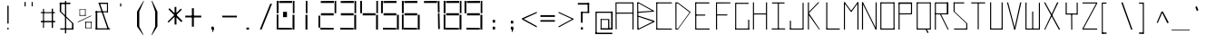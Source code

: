 SplineFontDB: 3.2
FontName: Samaano-Thin
FullName: Samaano Thin
FamilyName: Samaano
Weight: Thin
Copyright: Copyright 2024, Samaano Font Authors (https://github.com/mitradranirban/samaano-fonts)
UComments: "2024-8-27: Created with FontForge (http://fontforge.org)"
Version: 0.2
ItalicAngle: 0
UnderlinePosition: -204
UnderlineWidth: 102
Ascent: 1638
Descent: 410
InvalidEm: 0
UFOAscent: 1638
UFODescent: -410
LayerCount: 2
Layer: 0 0 "Back" 1
Layer: 1 0 "public.default" 0 "glyphs"
StyleMap: 0x0000
FSType: 0
OS2Version: 0
OS2_WeightWidthSlopeOnly: 0
OS2_UseTypoMetrics: 0
CreationTime: 1725521133
ModificationTime: 1725532882
PfmFamily: 16
TTFWeight: 100
TTFWidth: 1
LineGap: 0
VLineGap: 0
Panose: 2 7 2 9 2 2 2 2 4 4
OS2TypoAscent: 1638
OS2TypoAOffset: 0
OS2TypoDescent: -410
OS2TypoDOffset: 0
OS2TypoLinegap: 0
OS2WinAscent: 1800
OS2WinAOffset: 0
OS2WinDescent: 600
OS2WinDOffset: 0
HheadAscent: 1638
HheadAOffset: 0
HheadDescent: -410
HheadDOffset: 0
OS2CapHeight: 1554
OS2XHeight: 1024
OS2FamilyClass: 1031
OS2Vendor: 'anir'
DEI: 91125
LangName: 1033 "Copyright 2024, Samaano Font Authors (https://github.com/mitradranirban/samaano-fonts)" "" "" "" "" "Version 0.001" "" "" "" "Dr Anirban Mitra" "A Monspace Variable Font Family in Latin and Devanagari created using rectangular components only " "" "https://github.com/mitradranirban" "This Font Software is licensed under the SIL Open Font License, Version 1.1." "http://scripts.sil.org/OFL"
PickledDataWithLists: "(dp0
."
Encoding: UnicodeBmp
UnicodeInterp: none
NameList: AGL For New Fonts
DisplaySize: -128
AntiAlias: 1
FitToEm: 1
WinInfo: 790 10 4
Grid
-1024 1545 m 0
 3072 1545 l 1024
1098 2662 m 0
 1098 -1434 l 1024
102 2662 m 0
 102 -1434 l 1024
-1024 2436 m 0
 3072 2436 l 1024
-1024 1023 m 0
 3072 1023 l 1024
EndSplineSet
BeginChars: 65536 304

StartChar: .notdef
Encoding: 0 0 0
GlifName: _notdef
Width: 1200
VWidth: 0
Flags: W
LayerCount: 2
Fore
SplineSet
100 0 m 257
 100 64 l 257
 100 1632 l 257
 1098 1640 l 257
 1100 0 l 257
 1030 0 l 257
 170 0 l 257
 100 0 l 257
170 64 m 257
 567 827 l 257
 174 1546 l 257
 170 64 l 257
266 64 m 257
 946 64 l 257
 605 750 l 257
 266 64 l 257
294 1548 m 257
 607 909 l 257
 925 1558 l 257
 294 1548 l 257
645 832 m 257
 1029 64 l 257
 1021 1559 l 257
 645 832 l 257
EndSplineSet
EndChar

StartChar: A
Encoding: 65 65 1
GlifName: A_
Width: 1200
VWidth: 0
GlyphClass: 2
Flags: W
LayerCount: 2
Fore
SplineSet
125 16 m 257
 183 16 l 257
 175 1554 l 257
 116 1554 l 257
 125 16 l 257
175 1494 m 257
 1098 1492 l 257
 1092 1553 l 257
 175 1554 l 257
 175 1494 l 257
169 970 m 257
 166 908 l 257
 1092 911 l 257
 1092 970 l 257
 169 970 l 257
1077 2 m 257
 1137 5 l 257
 1136 1553 l 257
 1076 1553 l 257
 1077 2 l 257
EndSplineSet
EndChar

StartChar: B
Encoding: 66 66 2
GlifName: B_
Width: 1200
VWidth: 0
GlyphClass: 2
Flags: W
LayerCount: 2
Fore
SplineSet
169 2 m 257
 236 2 l 257
 218 1554 l 257
 161 1555 l 257
 169 2 l 257
257 1494 m 257
 1093 1025 l 257
 1096 1081 l 257
 257 1552 l 257
 257 1494 l 257
280 961 m 257
 1092 1025 l 257
 1096 1079 l 257
 280 1021 l 257
 280 961 l 257
262 62 m 257
 262 2 l 257
 1130 434 l 257
 1130 500 l 257
 262 62 l 257
268 719 m 257
 1130 430 l 257
 1131 501 l 257
 266 781 l 257
 268 719 l 257
215 1020 m 257
 215 960 l 257
 280 960 l 257
 280 1020 l 257
 215 1020 l 257
206 781 m 257
 206 721 l 257
 266 721 l 257
 266 781 l 257
 206 781 l 257
202 62 m 257
 202 2 l 257
 262 2 l 257
 262 62 l 257
 202 62 l 257
197 1554 m 257
 197 1494 l 257
 257 1494 l 257
 257 1554 l 257
 197 1554 l 257
EndSplineSet
EndChar

StartChar: C
Encoding: 67 67 3
GlifName: C_
Width: 1030
VWidth: 0
GlyphClass: 2
Flags: W
LayerCount: 2
Fore
SplineSet
60 1554 m 257
 120 1554 l 257
 120 0 l 257
 61 0 l 257
 60 1554 l 257
89 1554 m 257
 942 1554 l 257
 943 1495 l 257
 89 1494 l 257
 89 1554 l 257
94 61 m 257
 940 58 l 257
 943 -2 l 257
 94 0 l 257
 94 61 l 257
EndSplineSet
EndChar

StartChar: D
Encoding: 68 68 4
GlifName: D_
Width: 1024
VWidth: 0
GlyphClass: 2
Flags: W
LayerCount: 2
Fore
SplineSet
116 1554 m 257
 122 1 l 257
 178 0 l 257
 177 1554 l 257
 116 1554 l 257
256 1552 m 257
 256 1493 l 257
 948 961 l 257
 947 1024 l 257
 256 1552 l 257
257 58 m 257
 257 0 l 257
 948 960 l 257
 949 1025 l 257
 257 58 l 257
177 1553 m 257
 175 1494 l 257
 256 1493 l 257
 256 1553 l 257
 177 1553 l 257
178 58 m 257
 178 0 l 257
 257 0 l 257
 257 58 l 257
 178 58 l 257
EndSplineSet
EndChar

StartChar: E
Encoding: 69 69 5
GlifName: E_
Width: 1200
VWidth: 0
GlyphClass: 2
Flags: W
LayerCount: 2
Fore
SplineSet
210 1554 m 257
 212 0 l 257
 274 0 l 257
 269 1552 l 257
 210 1554 l 257
246 1553 m 257
 253 1493 l 257
 1009 1490 l 257
 1007 1553 l 257
 246 1553 l 257
253 60 m 257
 255 0 l 257
 1027 -1 l 257
 1022 60 l 257
 253 60 l 257
252 859 m 257
 252 798 l 257
 776 798 l 257
 776 859 l 257
 252 859 l 257
EndSplineSet
EndChar

StartChar: F
Encoding: 70 70 6
GlifName: F_
Width: 1200
VWidth: 0
GlyphClass: 2
Flags: W
LayerCount: 2
Fore
SplineSet
204 1554 m 257
 204 3 l 257
 268 3 l 257
 263 1554 l 257
 204 1554 l 257
263 1554 m 257
 264 1491 l 257
 1018 1497 l 257
 1017 1554 l 257
 263 1554 l 257
254 868 m 257
 255 809 l 257
 845 806 l 257
 844 864 l 257
 254 868 l 257
EndSplineSet
EndChar

StartChar: G
Encoding: 71 71 7
GlifName: G_
Width: 1024
VWidth: 0
GlyphClass: 2
Flags: W
LayerCount: 2
Fore
SplineSet
110 1529 m 257
 110 -4 l 257
 169 -4 l 257
 169 1529 l 257
 110 1529 l 257
163 1529 m 257
 163 1469 l 257
 868 1469 l 257
 868 1529 l 257
 163 1529 l 257
141 60 m 257
 141 0 l 257
 904 0 l 257
 904 60 l 257
 141 60 l 257
843 561 m 257
 843 18 l 257
 904 18 l 257
 904 561 l 257
 843 561 l 257
EndSplineSet
EndChar

StartChar: H
Encoding: 72 72 8
GlifName: H_
Width: 1024
VWidth: 0
GlyphClass: 2
Flags: W
LayerCount: 2
Fore
SplineSet
89 1553 m 257
 89 1 l 257
 148 1 l 257
 148 1553 l 257
 89 1553 l 257
824 1554 m 257
 824 1 l 257
 885 1 l 257
 885 1554 l 257
 824 1554 l 257
131 923 m 257
 131 864 l 257
 848 864 l 257
 848 923 l 257
 131 923 l 257
EndSplineSet
EndChar

StartChar: I
Encoding: 73 73 9
GlifName: I_
Width: 1024
VWidth: 0
GlyphClass: 2
Flags: W
LayerCount: 2
Fore
SplineSet
144 1550 m 257
 144 1489 l 257
 845 1489 l 257
 845 1550 l 257
 144 1550 l 257
468 1515 m 257
 468 34 l 257
 527 34 l 257
 527 1515 l 257
 468 1515 l 257
124 66 m 257
 124 6 l 257
 880 6 l 257
 880 66 l 257
 124 66 l 257
EndSplineSet
EndChar

StartChar: J
Encoding: 74 74 10
GlifName: J_
Width: 1024
VWidth: 0
GlyphClass: 2
Flags: W
LayerCount: 2
Fore
SplineSet
841 1527 m 257
 841 1 l 257
 900 1 l 257
 900 1527 l 257
 841 1527 l 257
125 60 m 257
 125 0 l 257
 867 0 l 257
 867 60 l 257
 125 60 l 257
125 503 m 257
 125 29 l 257
 185 27 l 257
 185 503 l 257
 125 503 l 257
EndSplineSet
EndChar

StartChar: K
Encoding: 75 75 11
GlifName: K_
Width: 1024
VWidth: 0
GlyphClass: 2
Flags: W
LayerCount: 2
Fore
SplineSet
118 1553 m 257
 118 5 l 257
 177 5 l 257
 177 1553 l 257
 118 1553 l 257
176 1015 m 257
 179 944 l 257
 764 1552 l 257
 693 1554 l 257
 176 1015 l 257
176 934 m 257
 156 844 l 257
 748 3 l 257
 797 1 l 257
 176 934 l 257
EndSplineSet
EndChar

StartChar: L
Encoding: 76 76 12
GlifName: L_
Width: 1024
VWidth: 0
GlyphClass: 2
Flags: W
LayerCount: 2
Fore
SplineSet
128 1554 m 257
 128 0 l 257
 188 0 l 257
 188 1554 l 257
 128 1554 l 257
143 61 m 257
 149 0 l 257
 893 0 l 257
 888 61 l 257
 143 61 l 257
EndSplineSet
EndChar

StartChar: M
Encoding: 77 77 13
GlifName: M_
Width: 1024
VWidth: 0
GlyphClass: 2
Flags: W
LayerCount: 2
Fore
SplineSet
101 1554 m 257
 101 2 l 257
 161 2 l 257
 161 1554 l 257
 101 1554 l 257
863 1554 m 257
 863 -3 l 257
 924 -3 l 257
 924 1554 l 257
 863 1554 l 257
101 1554 m 257
 476 1033 l 257
 545 1033 l 257
 161 1554 l 257
 101 1554 l 257
863 1554 m 257
 477 1034 l 257
 545 1033 l 257
 924 1554 l 257
 863 1554 l 257
EndSplineSet
EndChar

StartChar: N
Encoding: 78 78 14
GlifName: N_
Width: 1024
VWidth: 0
GlyphClass: 2
Flags: W
LayerCount: 2
Fore
SplineSet
97 1555 m 257
 97 -1 l 257
 159 0 l 257
 157 1554 l 257
 97 1555 l 257
865 1554 m 257
 865 0 l 257
 926 0 l 257
 925 1554 l 257
 865 1554 l 257
98 1554 m 257
 865 0 l 257
 926 0 l 257
 158 1553 l 257
 98 1554 l 257
EndSplineSet
EndChar

StartChar: O
Encoding: 79 79 15
GlifName: O_
Width: 1024
VWidth: 0
GlyphClass: 2
Flags: W
LayerCount: 2
Fore
SplineSet
110 1554 m 257
 110 2 l 257
 169 2 l 257
 169 1554 l 257
 110 1554 l 257
851 1554 m 257
 851 0 l 257
 910 0 l 257
 910 1554 l 257
 851 1554 l 257
148 1554 m 257
 148 1493 l 257
 880 1493 l 257
 880 1554 l 257
 148 1554 l 257
150 61 m 257
 150 0 l 257
 888 0 l 257
 888 61 l 257
 150 61 l 257
EndSplineSet
EndChar

StartChar: P
Encoding: 80 80 16
GlifName: P_
Width: 1024
VWidth: 0
GlyphClass: 2
Flags: W
LayerCount: 2
Fore
SplineSet
114 1535 m 257
 112 -1 l 257
 173 -1 l 257
 173 1535 l 257
 114 1535 l 257
114 1552 m 257
 114 1472 l 257
 874 1472 l 257
 874 1552 l 257
 114 1552 l 257
813 1536 m 257
 813 872 l 257
 874 872 l 257
 874 1536 l 257
 813 1536 l 257
159 927 m 257
 162 866 l 257
 849 871 l 257
 846 931 l 257
 159 927 l 257
EndSplineSet
EndChar

StartChar: Q
Encoding: 81 81 17
GlifName: Q_
Width: 1024
VWidth: 0
GlyphClass: 2
Flags: W
LayerCount: 2
Fore
SplineSet
110 1554 m 257
 112 0 l 257
 171 0 l 257
 169 1554 l 257
 110 1554 l 257
853 1554 m 257
 853 0 l 257
 911 0 l 257
 911 1554 l 257
 853 1554 l 257
150 1554 m 257
 150 1496 l 257
 861 1496 l 257
 861 1554 l 257
 150 1554 l 257
150 62 m 257
 150 0 l 257
 862 0 l 257
 862 62 l 257
 150 62 l 257
614 13 m 257
 721 -204 l 257
 782 -165 l 257
 663 52 l 257
 614 13 l 257
EndSplineSet
EndChar

StartChar: R
Encoding: 82 82 18
GlifName: R_
Width: 1024
VWidth: 0
GlyphClass: 2
Flags: W
LayerCount: 2
Fore
SplineSet
112 1550 m 257
 112 -1 l 257
 172 -1 l 257
 172 1550 l 257
 112 1550 l 257
154 1551 m 257
 154 1491 l 257
 847 1491 l 257
 847 1551 l 257
 154 1551 l 257
787 1551 m 257
 787 872 l 257
 874 872 l 257
 874 1551 l 257
 787 1551 l 257
142 929 m 257
 142 868 l 257
 862 868 l 257
 862 929 l 257
 142 929 l 257
405 870 m 257
 836 1 l 257
 893 1 l 257
 463 875 l 257
 405 870 l 257
EndSplineSet
EndChar

StartChar: S
Encoding: 83 83 19
GlifName: S_
Width: 1024
VWidth: 0
GlyphClass: 2
Flags: W
LayerCount: 2
Fore
SplineSet
146 1554 m 257
 146 1494 l 257
 744 1494 l 257
 744 1554 l 257
 146 1554 l 257
146 1542 m 257
 146 1028 l 257
 205 1028 l 257
 205 1542 l 257
 146 1542 l 257
174 60 m 257
 174 0 l 257
 882 0 l 257
 882 60 l 257
 174 60 l 257
859 0 m 257
 918 0 l 257
 918 355 l 257
 859 355 l 257
 859 0 l 257
146 1028 m 257
 859 355 l 257
 918 355 l 257
 205 1028 l 257
 146 1028 l 257
EndSplineSet
EndChar

StartChar: T
Encoding: 84 84 20
GlifName: T_
Width: 1024
VWidth: 0
GlyphClass: 2
Flags: W
LayerCount: 2
Fore
SplineSet
118 1553 m 257
 119 1493 l 257
 903 1494 l 257
 903 1554 l 257
 118 1553 l 257
482 1512 m 257
 482 12 l 257
 541 12 l 257
 541 1512 l 257
 482 1512 l 257
EndSplineSet
EndChar

StartChar: U
Encoding: 85 85 21
GlifName: U_
Width: 1024
VWidth: 0
GlyphClass: 2
Flags: W
LayerCount: 2
Fore
SplineSet
157 1554 m 257
 157 0 l 257
 218 0 l 257
 219 1554 l 257
 157 1554 l 257
807 1553 m 257
 807 0 l 257
 868 0 l 257
 867 1553 l 257
 807 1553 l 257
204 61 m 257
 205 0 l 257
 824 0 l 257
 824 61 l 257
 204 61 l 257
EndSplineSet
EndChar

StartChar: V
Encoding: 86 86 22
GlifName: V_
Width: 1024
VWidth: 0
GlyphClass: 2
Flags: W
LayerCount: 2
Fore
SplineSet
87 1551 m 257
 495 0 l 257
 555 0 l 257
 151 1553 l 257
 87 1551 l 257
829 1549 m 257
 495 0 l 257
 555 0 l 257
 898 1554 l 257
 829 1549 l 257
EndSplineSet
EndChar

StartChar: W
Encoding: 87 87 23
GlifName: W_
Width: 1024
VWidth: 0
GlyphClass: 2
Flags: W
LayerCount: 2
Fore
SplineSet
104 1546 m 257
 104 0 l 257
 164 0 l 257
 164 1546 l 257
 104 1546 l 257
862 1533 m 257
 862 12 l 257
 922 12 l 257
 922 1533 l 257
 862 1533 l 257
483 1028 m 257
 484 1 l 257
 542 1 l 257
 543 1028 l 257
 483 1028 l 257
112 60 m 257
 113 0 l 257
 922 0 l 257
 922 60 l 257
 112 60 l 257
EndSplineSet
EndChar

StartChar: X
Encoding: 88 88 24
GlifName: X_
Width: 1200
VWidth: 0
GlyphClass: 2
Flags: W
LayerCount: 2
Fore
SplineSet
124 1554 m 257
 195 1554 l 257
 1039 0 l 257
 966 -2 l 257
 124 1554 l 257
140 0 m 257
 868 1554 l 257
 943 1554 l 257
 197 2 l 257
 140 0 l 257
EndSplineSet
PickledDataWithLists: "(dp0
."
EndChar

StartChar: Y
Encoding: 89 89 25
GlifName: Y_
Width: 1024
VWidth: 0
GlyphClass: 2
Flags: W
LayerCount: 2
Fore
SplineSet
480 895 m 257
 486 -2 l 257
 545 -2 l 257
 539 895 l 257
 480 895 l 257
171 1547 m 257
 171 859 l 257
 232 859 l 257
 232 1547 l 257
 171 1547 l 257
793 1536 m 257
 793 859 l 257
 853 859 l 257
 853 1536 l 257
 793 1536 l 257
217 919 m 257
 217 859 l 257
 826 859 l 257
 826 919 l 257
 217 919 l 257
EndSplineSet
EndChar

StartChar: Z
Encoding: 90 90 26
GlifName: Z_
Width: 1024
VWidth: 0
GlyphClass: 2
Flags: W
LayerCount: 2
Fore
SplineSet
98 1550 m 257
 98 1491 l 257
 926 1491 l 257
 926 1550 l 257
 98 1550 l 257
99 60 m 257
 99 1 l 257
 926 1 l 257
 926 60 l 257
 99 60 l 257
866 1491 m 257
 99 60 l 257
 159 60 l 257
 926 1491 l 257
 866 1491 l 257
EndSplineSet
EndChar

StartChar: a
Encoding: 97 97 27
GlifName: a
Width: 1024
VWidth: 0
GlyphClass: 2
Flags: W
LayerCount: 2
Fore
SplineSet
180 1021 m 257
 180 955 l 257
 833 957 l 257
 829 1024 l 257
 180 1021 l 257
791 1025 m 257
 812 1 l 257
 872 1 l 257
 868 1025 l 257
 791 1025 l 257
183 602 m 257
 187 539 l 257
 811 538 l 257
 807 600 l 257
 183 602 l 257
184 575 m 257
 184 -2 l 257
 270 -1 l 257
 255 577 l 257
 184 575 l 257
193 64 m 257
 192 -2 l 257
 857 -1 l 257
 857 74 l 257
 193 64 l 257
EndSplineSet
PickledDataWithLists: "(dp0
."
EndChar

StartChar: acutecomb
Encoding: 769 769 28
GlifName: acutecomb
Width: 1024
VWidth: 0
GlyphClass: 2
Flags: W
LayerCount: 2
Fore
SplineSet
530 949 m 257
 451 764 l 257
 504 730 l 257
 583 915 l 257
 530 949 l 257
EndSplineSet
PickledDataWithLists: "(dp0
."
EndChar

StartChar: ampersand
Encoding: 38 38 29
GlifName: ampersand
Width: 1024
VWidth: 0
GlyphClass: 2
Flags: W
LayerCount: 2
Fore
SplineSet
277 1536 m 257
 795 43 l 257
 871 56 l 257
 355 1534 l 257
 277 1536 l 257
820 1467 m 257
 820 1536 l 257
 355 1536 l 257
 355 1467 l 257
 820 1467 l 257
762 1485 m 257
 762 1006 l 257
 820 1006 l 257
 820 1485 l 257
 762 1485 l 257
124 1045 m 257
 124 985 l 257
 820 985 l 257
 820 1045 l 257
 124 1045 l 257
124 1045 m 257
 124 24 l 257
 215 24 l 257
 215 1045 l 257
 124 1045 l 257
124 71 m 257
 124 6 l 257
 933 6 l 257
 933 71 l 257
 124 71 l 257
EndSplineSet
PickledDataWithLists: "(dp0
."
EndChar

StartChar: asciicircum
Encoding: 94 94 30
GlifName: asciicircum
Width: 1024
VWidth: 0
GlyphClass: 2
Flags: W
LayerCount: 2
Fore
SplineSet
530 1027 m 257
 458 1025 l 257
 193 407 l 257
 248 373 l 257
 530 1027 l 257
464 1023 m 257
 787 364 l 257
 870 400 l 257
 537 1030 l 257
 464 1023 l 257
EndSplineSet
PickledDataWithLists: "(dp0
."
EndChar

StartChar: asciitilde
Encoding: 126 126 31
GlifName: asciitilde
Width: 1024
VWidth: 0
GlyphClass: 2
Flags: W
LayerCount: 2
Fore
SplineSet
330 766 m 257
 330 716 l 257
 680 645 l 257
 680 695 l 257
 330 766 l 257
90 710 m 257
 103 652 l 257
 330 716 l 257
 330 766 l 257
 90 710 l 257
680 695 m 257
 680 645 l 257
 861 796 l 257
 848 843 l 257
 680 695 l 257
EndSplineSet
PickledDataWithLists: "(dp0
."
EndChar

StartChar: asterisk
Encoding: 42 42 32
GlifName: asterisk
Width: 1024
VWidth: 0
GlyphClass: 2
Flags: W
LayerCount: 2
Fore
SplineSet
481 1292 m 257
 481 289 l 257
 588 289 l 257
 580 1297 l 257
 481 1292 l 257
135 1153 m 257
 858 424 l 257
 926 496 l 257
 194 1222 l 257
 135 1153 l 257
835 1200 m 257
 87 449 l 257
 142 399 l 257
 887 1134 l 257
 835 1200 l 257
EndSplineSet
PickledDataWithLists: "(dp0
."
EndChar

StartChar: at
Encoding: 64 64 33
GlifName: at
Width: 1200
VWidth: 0
GlyphClass: 2
Flags: W
LayerCount: 2
Fore
SplineSet
219 1024 m 257
 220 956 l 257
 1113 956 l 257
 1117 1024 l 257
 219 1024 l 257
878 598 m 257
 877 -1 l 257
 947 0 l 257
 945 598 l 257
 878 598 l 257
457 602 m 257
 459 551 l 257
 882 551 l 257
 882 601 l 257
 457 602 l 257
454 589 m 257
 454 12 l 257
 508 12 l 257
 508 589 l 257
 454 589 l 257
452 75 m 257
 453 -2 l 257
 946 -1 l 257
 946 76 l 257
 452 75 l 257
166 1024 m 257
 166 -223 l 257
 232 -223 l 257
 232 1024 l 257
 166 1024 l 257
164 -179 m 257
 164 -258 l 257
 1112 -258 l 257
 1112 -179 l 257
 164 -179 l 257
1050 1033 m 257
 1050 0 l 257
 1135 0 l 257
 1135 1033 l 257
 1050 1033 l 257
892 76 m 257
 892 0 l 257
 1082 0 l 257
 1082 76 l 257
 892 76 l 257
EndSplineSet
PickledDataWithLists: "(dp0
."
EndChar

StartChar: b
Encoding: 98 98 34
GlifName: b
Width: 1024
VWidth: 0
GlyphClass: 2
Flags: W
LayerCount: 2
Fore
SplineSet
139 1536 m 257
 139 0 l 257
 199 0 l 257
 199 1536 l 257
 139 1536 l 257
182 1033 m 257
 182 972 l 257
 846 972 l 257
 846 1033 l 257
 182 1033 l 257
833 1033 m 257
 833 0 l 257
 893 0 l 257
 893 1033 l 257
 833 1033 l 257
174 60 m 257
 174 1 l 257
 871 1 l 257
 871 60 l 257
 174 60 l 257
EndSplineSet
EndChar

StartChar: backslash
Encoding: 92 92 35
GlifName: backslash
Width: 1024
VWidth: 0
GlyphClass: 2
Flags: W
LayerCount: 2
Fore
SplineSet
236 1550 m 257
 792 -2 l 257
 870 0 l 257
 319 1551 l 257
 236 1550 l 257
EndSplineSet
PickledDataWithLists: "(dp0
."
EndChar

StartChar: bar
Encoding: 124 124 36
GlifName: bar
Width: 1024
VWidth: 0
GlyphClass: 2
Flags: W
LayerCount: 2
Fore
SplineSet
525 1435 m 257
 525 -90 l 257
 606 -90 l 257
 606 1435 l 257
 525 1435 l 257
EndSplineSet
PickledDataWithLists: "(dp0
."
EndChar

StartChar: braceleft
Encoding: 123 123 37
GlifName: braceleft
Width: 1024
VWidth: 0
GlyphClass: 2
Flags: W
LayerCount: 2
Fore
SplineSet
421 1460 m 257
 421 838 l 257
 495 838 l 257
 495 1460 l 257
 421 1460 l 257
433 424 m 257
 433 -161 l 257
 519 -161 l 257
 519 424 l 257
 433 424 l 257
132 690 m 257
 132 630 l 257
 497 836 l 257
 421 838 l 257
 132 690 l 257
132 690 m 257
 132 630 l 257
 431 423 l 257
 517 425 l 257
 132 690 l 257
441 1463 m 257
 447 1389 l 257
 697 1431 l 257
 701 1460 l 257
 441 1463 l 257
439 -79 m 257
 433 -160 l 257
 708 -163 l 257
 709 -150 l 257
 439 -79 l 257
EndSplineSet
PickledDataWithLists: "(dp0
."
EndChar

StartChar: braceright
Encoding: 125 125 38
GlifName: braceright
Width: 1024
VWidth: 0
GlyphClass: 2
Flags: W
LayerCount: 2
Fore
SplineSet
437 1544 m 257
 436 838 l 257
 377 838 l 257
 378 1544 l 257
 437 1544 l 257
423 424 m 257
 423 -286 l 257
 363 -286 l 257
 363 424 l 257
 423 424 l 257
710 690 m 257
 710 630 l 257
 377 841 l 257
 432 838 l 257
 710 690 l 257
710 690 m 257
 710 630 l 257
 423 424 l 257
 363 424 l 257
 710 690 l 257
438 1603 m 257
 435 1509 l 257
 167 1574 l 257
 163 1603 l 257
 438 1603 l 257
411 -200 m 257
 408 -284 l 257
 133 -287 l 257
 132 -274 l 257
 411 -200 l 257
EndSplineSet
PickledDataWithLists: "(dp0
."
EndChar

StartChar: bracketleft
Encoding: 91 91 39
GlifName: bracketleft
Width: 1024
VWidth: 0
GlyphClass: 2
Flags: W
LayerCount: 2
Fore
SplineSet
162 1542 m 257
 164 -242 l 257
 221 -242 l 257
 219 1542 l 257
 162 1542 l 257
216 1543 m 257
 216 1481 l 257
 425 1481 l 257
 425 1543 l 257
 216 1543 l 257
198 -168 m 257
 198 -242 l 257
 430 -242 l 257
 430 -168 l 257
 198 -168 l 257
EndSplineSet
PickledDataWithLists: "(dp0
."
EndChar

StartChar: bracketright
Encoding: 93 93 40
GlifName: bracketright
Width: 1024
VWidth: 0
GlyphClass: 2
Flags: W
LayerCount: 2
Fore
SplineSet
428 1542 m 257
 430 -242 l 257
 493 -242 l 257
 490 1542 l 257
 428 1542 l 257
216 1543 m 257
 216 1478 l 257
 444 1478 l 257
 444 1543 l 257
 216 1543 l 257
216 -165 m 257
 216 -242 l 257
 455 -242 l 257
 455 -165 l 257
 216 -165 l 257
EndSplineSet
PickledDataWithLists: "(dp0
."
EndChar

StartChar: c
Encoding: 99 99 41
GlifName: c
Width: 1024
VWidth: 0
GlyphClass: 2
Flags: W
LayerCount: 2
Fore
SplineSet
201 1026 m 257
 203 967 l 257
 895 967 l 257
 898 1027 l 257
 201 1026 l 257
204 984 m 257
 204 -1 l 257
 265 0 l 257
 264 984 l 257
 204 984 l 257
252 59 m 257
 252 1 l 257
 892 0 l 257
 892 60 l 257
 252 59 l 257
EndSplineSet
EndChar

StartChar: colon
Encoding: 58 58 42
GlifName: colon
Width: 1024
VWidth: 0
GlyphClass: 2
Flags: W
LayerCount: 2
Fore
SplineSet
508 164 m 257
 508 7 l 257
 645 7 l 257
 645 164 l 257
 508 164 l 257
508 553 m 257
 508 396 l 257
 645 396 l 257
 645 553 l 257
 508 553 l 257
EndSplineSet
PickledDataWithLists: "(dp0
."
EndChar

StartChar: comma
Encoding: 44 44 43
GlifName: comma
Width: 1024
VWidth: 0
GlyphClass: 2
Flags: W
LayerCount: 2
Fore
SplineSet
508 165 m 257
 508 8 l 257
 645 8 l 257
 645 165 l 257
 508 165 l 257
592 135 m 257
 551 -99 l 257
 600 -148 l 257
 643 26 l 257
 592 135 l 257
EndSplineSet
PickledDataWithLists: "(dp0
."
EndChar

StartChar: d
Encoding: 100 100 44
GlifName: d
Width: 1024
VWidth: 0
GlyphClass: 2
Flags: W
LayerCount: 2
Fore
SplineSet
866 1527 m 257
 866 -1 l 257
 926 -1 l 257
 926 1527 l 257
 866 1527 l 257
210 1026 m 257
 215 966 l 257
 899 966 l 257
 899 1026 l 257
 210 1026 l 257
165 1024 m 257
 165 0 l 257
 226 1 l 257
 226 1024 l 257
 165 1024 l 257
206 59 m 257
 206 1 l 257
 878 -4 l 257
 878 59 l 257
 206 59 l 257
EndSplineSet
EndChar

StartChar: uni0921
Encoding: 2337 2337 45
GlifName: dda-deva
Width: 1024
VWidth: 0
Flags: W
LayerCount: 2
Fore
SplineSet
2 1554 m 257
 2 1494 l 257
 1029 1494 l 257
 1029 1554 l 257
 2 1554 l 257
384 1546 m 257
 384 1015 l 257
 444 1015 l 257
 444 1546 l 257
 384 1546 l 257
384 1025 m 257
 384 965 l 257
 927 965 l 257
 927 1025 l 257
 384 1025 l 257
893 1025 m 257
 893 5 l 257
 953 5 l 257
 953 1025 l 257
 893 1025 l 257
62 62 m 257
 62 0 l 257
 953 0 l 257
 953 62 l 257
 62 62 l 257
62 331 m 257
 62 5 l 257
 122 5 l 257
 122 331 l 257
 62 331 l 257
EndSplineSet
PickledDataWithLists: "(dp0
Vxyz.fontra.layer-names
p1
(dp2
VSamaano-Thin/public.default
p3
Vdefault
p4
ss."
EndChar

StartChar: uni0922
Encoding: 2338 2338 46
GlifName: ddha-deva
Width: 1024
VWidth: 0
Flags: W
LayerCount: 2
Fore
SplineSet
0 1549 m 257
 0 1488 l 257
 1024 1488 l 257
 1024 1549 l 257
 0 1549 l 257
687 1528 m 257
 687 988 l 257
 769 988 l 257
 769 1528 l 257
 687 1528 l 257
769 1023 m 257
 120 1023 l 257
 120 962 l 257
 769 962 l 257
 769 1023 l 257
99 1024 m 257
 99 5 l 257
 159 5 l 257
 159 1024 l 257
 99 1024 l 257
99 60 m 257
 99 0 l 257
 812 0 l 257
 812 60 l 257
 99 60 l 257
754 544 m 257
 754 -2 l 257
 814 -2 l 257
 814 544 l 257
 754 544 l 257
684 547 m 257
 684 487 l 257
 812 487 l 257
 812 547 l 257
 684 547 l 257
EndSplineSet
PickledDataWithLists: "(dp0
Vxyz.fontra.layer-names
p1
(dp2
VSamaano-Thin/public.default
p3
Vdefault
p4
ss."
EndChar

StartChar: dollar
Encoding: 36 36 47
GlifName: dollar
Width: 1024
VWidth: 0
GlyphClass: 2
Flags: W
LayerCount: 2
Fore
SplineSet
146 1539 m 257
 146 1457 l 257
 744 1457 l 257
 744 1539 l 257
 146 1539 l 257
146 1542 m 257
 146 1028 l 257
 230 1028 l 257
 230 1542 l 257
 146 1542 l 257
174 69 m 257
 174 0 l 257
 882 0 l 257
 882 69 l 257
 174 69 l 257
838 1 m 257
 918 1 l 257
 918 355 l 257
 838 355 l 257
 838 1 l 257
146 1028 m 257
 837 355 l 257
 918 355 l 257
 230 1028 l 257
 146 1028 l 257
441 1636 m 257
 441 -215 l 257
 511 -215 l 257
 511 1636 l 257
 441 1636 l 257
EndSplineSet
PickledDataWithLists: "(dp0
."
EndChar

StartChar: e
Encoding: 101 101 48
GlifName: e
Width: 1024
VWidth: 0
GlyphClass: 2
Flags: W
LayerCount: 2
Fore
SplineSet
218 1024 m 257
 218 967 l 257
 858 968 l 257
 857 1025 l 257
 218 1024 l 257
166 1024 m 257
 165 -1 l 257
 231 0 l 257
 224 1024 l 257
 166 1024 l 257
208 60 m 257
 208 1 l 257
 853 0 l 257
 853 61 l 257
 208 60 l 257
187 506 m 257
 195 445 l 257
 825 446 l 257
 824 506 l 257
 187 506 l 257
799 995 m 257
 798 445 l 257
 860 445 l 257
 858 993 l 257
 799 995 l 257
EndSplineSet
EndChar

StartChar: eight
Encoding: 56 56 49
GlifName: eight
Width: 1200
VWidth: 0
GlyphClass: 2
Flags: W
LayerCount: 2
Fore
SplineSet
98 0 m 257
 98 860 l 257
 194 860 l 257
 194 0 l 257
 98 0 l 257
98 935 m 257
 98 1640 l 257
 200 1640 l 257
 200 935 l 257
 98 935 l 257
210 0 m 257
 204 105 l 257
 964 90 l 257
 960 0 l 257
 210 0 l 257
230 1520 m 257
 230 1630 l 257
 970 1640 l 257
 970 1520 l 257
 230 1520 l 257
240 810 m 257
 240 935 l 257
 960 935 l 257
 960 810 l 257
 240 810 l 257
994 0 m 257
 994 845 l 257
 1102 845 l 257
 1102 0 l 257
 994 0 l 257
1010 935 m 257
 1010 1640 l 257
 1102 1640 l 257
 1102 935 l 257
 1010 935 l 257
EndSplineSet
EndChar

StartChar: equal
Encoding: 61 61 50
GlifName: equal
Width: 1024
VWidth: 0
GlyphClass: 2
Flags: W
LayerCount: 2
Fore
SplineSet
130 824 m 257
 130 724 l 257
 947 724 l 257
 947 824 l 257
 130 824 l 257
130 540 m 257
 130 450 l 257
 947 450 l 257
 947 540 l 257
 130 540 l 257
EndSplineSet
PickledDataWithLists: "(dp0
."
EndChar

StartChar: exclam
Encoding: 33 33 51
GlifName: exclam
Width: 1200
VWidth: 0
GlyphClass: 2
Flags: W
LayerCount: 2
Fore
SplineSet
571 9 m 257
 638 9 l 257
 638 107 l 257
 571 107 l 257
 571 9 l 257
569 344 m 257
 641 344 l 257
 641 1362 l 257
 569 1362 l 257
 569 344 l 257
EndSplineSet
EndChar

StartChar: f
Encoding: 102 102 52
GlifName: f
Width: 1024
VWidth: 0
GlyphClass: 2
Flags: W
LayerCount: 2
Fore
SplineSet
483 1023 m 257
 483 -409 l 257
 541 -410 l 257
 543 1024 l 257
 483 1023 l 257
484 1023 m 257
 483 963 l 257
 883 963 l 257
 882 1024 l 257
 484 1023 l 257
273 462 m 257
 273 402 l 257
 752 402 l 257
 752 462 l 257
 273 462 l 257
EndSplineSet
EndChar

StartChar: five
Encoding: 53 53 53
GlifName: five
Width: 1200
VWidth: 0
GlyphClass: 2
Flags: W
LayerCount: 2
Fore
SplineSet
98 935 m 257
 98 1640 l 257
 200 1640 l 257
 200 935 l 257
 98 935 l 257
204 105 m 257
 964 90 l 257
 960 0 l 257
 210 0 l 257
 204 105 l 257
230 1520 m 257
 230 1630 l 257
 970 1640 l 257
 970 1520 l 257
 230 1520 l 257
240 810 m 257
 240 935 l 257
 960 935 l 257
 960 810 l 257
 240 810 l 257
994 0 m 257
 994 845 l 257
 1102 845 l 257
 1102 0 l 257
 994 0 l 257
EndSplineSet
EndChar

StartChar: four
Encoding: 52 52 54
GlifName: four
Width: 1200
VWidth: 0
GlyphClass: 2
Flags: W
LayerCount: 2
Fore
SplineSet
98 935 m 257
 98 1640 l 257
 200 1640 l 257
 200 935 l 257
 98 935 l 257
240 810 m 257
 240 935 l 257
 960 935 l 257
 960 810 l 257
 240 810 l 257
994 0 m 257
 994 845 l 257
 1102 845 l 257
 1102 0 l 257
 994 0 l 257
1010 935 m 257
 1010 1640 l 257
 1102 1640 l 257
 1102 935 l 257
 1010 935 l 257
EndSplineSet
EndChar

StartChar: g
Encoding: 103 103 55
GlifName: g
Width: 1024
VWidth: 0
GlyphClass: 2
Flags: W
LayerCount: 2
Fore
SplineSet
297 1023 m 257
 297 0 l 257
 357 0 l 257
 357 1023 l 257
 297 1023 l 257
337 1021 m 257
 337 962 l 257
 853 962 l 257
 853 1021 l 257
 337 1021 l 257
815 1024 m 257
 815 -411 l 257
 875 -411 l 257
 875 1024 l 257
 815 1024 l 257
360 58 m 257
 360 -1 l 257
 817 -1 l 257
 817 58 l 257
 360 58 l 257
337 -354 m 257
 337 -413 l 257
 826 -413 l 257
 826 -354 l 257
 337 -354 l 257
EndSplineSet
EndChar

StartChar: grave
Encoding: 96 96 56
GlifName: grave
Width: 1024
VWidth: 0
GlyphClass: 2
Flags: W
LayerCount: 2
Fore
SplineSet
320 1286 m 257
 405 1057 l 257
 493 1112 l 257
 401 1340 l 257
 320 1286 l 257
EndSplineSet
PickledDataWithLists: "(dp0
."
EndChar

StartChar: gravecomb
Encoding: 768 768 57
GlifName: gravecomb
Width: 1024
VWidth: 0
GlyphClass: 2
Flags: W
LayerCount: 2
Fore
SplineSet
385 877 m 257
 510 673 l 257
 570 727 l 257
 445 932 l 257
 385 877 l 257
EndSplineSet
PickledDataWithLists: "(dp0
."
EndChar

StartChar: greater
Encoding: 62 62 58
GlifName: greater
Width: 1024
VWidth: 0
GlyphClass: 2
Flags: W
LayerCount: 2
Fore
SplineSet
949 632 m 257
 133 1013 l 257
 132 952 l 257
 949 569 l 257
 949 632 l 257
949 632 m 257
 131 186 l 257
 135 122 l 257
 949 569 l 257
 949 632 l 257
EndSplineSet
PickledDataWithLists: "(dp0
."
EndChar

StartChar: h
Encoding: 104 104 59
GlifName: h
Width: 1024
VWidth: 0
GlyphClass: 2
Flags: W
LayerCount: 2
Fore
SplineSet
147 1525 m 257
 147 6 l 257
 206 6 l 257
 206 1525 l 257
 147 1525 l 257
187 1028 m 257
 187 968 l 257
 776 968 l 257
 776 1028 l 257
 187 1028 l 257
764 1028 m 257
 764 1 l 257
 823 1 l 257
 823 1028 l 257
 764 1028 l 257
EndSplineSet
EndChar

StartChar: hyphen
Encoding: 45 45 60
GlifName: hyphen
Width: 1024
VWidth: 0
GlyphClass: 2
Flags: W
LayerCount: 2
Fore
SplineSet
99 793 m 257
 99 695 l 257
 925 695 l 257
 925 793 l 257
 99 793 l 257
EndSplineSet
PickledDataWithLists: "(dp0
."
EndChar

StartChar: i
Encoding: 105 105 61
GlifName: i
Width: 1024
VWidth: 0
GlyphClass: 2
Flags: W
LayerCount: 2
Fore
SplineSet
546 1022 m 257
 546 52 l 257
 606 52 l 257
 606 1022 l 257
 546 1022 l 257
177 60 m 257
 177 1 l 257
 919 1 l 257
 919 60 l 257
 177 60 l 257
360 1292 m 257
 360 1174 l 257
 473 1174 l 257
 473 1292 l 257
 360 1292 l 257
227 1022 m 257
 227 962 l 257
 563 962 l 257
 563 1022 l 257
 227 1022 l 257
EndSplineSet
EndChar

StartChar: j
Encoding: 106 106 62
GlifName: j
Width: 1024
VWidth: 0
GlyphClass: 2
Flags: W
LayerCount: 2
Fore
SplineSet
744 1024 m 257
 744 -411 l 257
 803 -411 l 257
 803 1024 l 257
 744 1024 l 257
174 -348 m 257
 174 -409 l 257
 764 -409 l 257
 764 -348 l 257
 174 -348 l 257
175 -6 m 257
 175 -378 l 257
 235 -378 l 257
 235 -6 l 257
 175 -6 l 257
743 1201 m 257
 743 1142 l 257
 802 1142 l 257
 802 1201 l 257
 743 1201 l 257
EndSplineSet
EndChar

StartChar: k
Encoding: 107 107 63
GlifName: k
Width: 1024
VWidth: 0
GlyphClass: 2
Flags: W
LayerCount: 2
Fore
SplineSet
118 1535 m 257
 118 5 l 257
 178 5 l 257
 178 1535 l 257
 118 1535 l 257
167 421 m 257
 165 352 l 257
 824 1024 l 257
 764 1024 l 257
 167 421 l 257
414 612 m 257
 372 569 l 257
 929 0 l 257
 990 0 l 257
 414 612 l 257
EndSplineSet
EndChar

StartChar: l
Encoding: 108 108 64
GlifName: l
Width: 1024
VWidth: 0
GlyphClass: 2
Flags: W
LayerCount: 2
Fore
SplineSet
195 72 m 257
 195 1 l 257
 829 1 l 257
 829 72 l 257
 195 72 l 257
482 1553 m 257
 482 57 l 257
 542 57 l 257
 542 1553 l 257
 482 1553 l 257
256 1553 m 257
 256 1494 l 257
 491 1494 l 257
 491 1553 l 257
 256 1553 l 257
EndSplineSet
EndChar

StartChar: less
Encoding: 60 60 65
GlifName: less
Width: 1024
VWidth: 0
GlyphClass: 2
Flags: W
LayerCount: 2
Fore
SplineSet
134 652 m 257
 134 569 l 257
 951 946 l 257
 952 1013 l 257
 134 652 l 257
134 652 m 257
 134 569 l 257
 950 122 l 257
 946 199 l 257
 134 652 l 257
EndSplineSet
PickledDataWithLists: "(dp0
."
EndChar

StartChar: m
Encoding: 109 109 66
GlifName: m
Width: 1024
VWidth: 0
GlyphClass: 2
Flags: W
LayerCount: 2
Fore
SplineSet
110 993 m 257
 110 1 l 257
 170 1 l 257
 170 993 l 257
 110 993 l 257
494 972 m 257
 494 -2 l 257
 554 -2 l 257
 554 972 l 257
 494 972 l 257
879 976 m 257
 879 1 l 257
 940 1 l 257
 940 976 l 257
 879 976 l 257
35 1025 m 257
 36 965 l 257
 940 966 l 257
 940 1024 l 257
 35 1025 l 257
EndSplineSet
EndChar

StartChar: n
Encoding: 110 110 67
GlifName: n
Width: 1024
VWidth: 0
GlyphClass: 2
Flags: W
LayerCount: 2
Fore
SplineSet
302 990 m 257
 302 -2 l 257
 363 -2 l 257
 363 990 l 257
 302 990 l 257
842 976 m 257
 842 1 l 257
 902 1 l 257
 902 976 l 257
 842 976 l 257
122 1025 m 257
 123 965 l 257
 901 967 l 257
 900 1027 l 257
 122 1025 l 257
EndSplineSet
EndChar

StartChar: nine
Encoding: 57 57 68
GlifName: nine
Width: 1200
VWidth: 0
GlyphClass: 2
Flags: W
LayerCount: 2
Fore
SplineSet
98 935 m 257
 98 1640 l 257
 200 1640 l 257
 200 935 l 257
 98 935 l 257
204 105 m 257
 964 90 l 257
 960 0 l 257
 210 0 l 257
 204 105 l 257
230 1520 m 257
 230 1630 l 257
 970 1640 l 257
 970 1520 l 257
 230 1520 l 257
240 810 m 257
 240 935 l 257
 960 935 l 257
 960 810 l 257
 240 810 l 257
994 0 m 257
 994 845 l 257
 1102 845 l 257
 1102 0 l 257
 994 0 l 257
1010 935 m 257
 1010 1640 l 257
 1102 1640 l 257
 1102 935 l 257
 1010 935 l 257
EndSplineSet
EndChar

StartChar: uni0923
Encoding: 2339 2339 69
GlifName: nna-deva
Width: 1024
VWidth: 0
Flags: W
LayerCount: 2
Fore
SplineSet
-1 1548 m 257
 -1 1488 l 257
 1029 1488 l 257
 1029 1548 l 257
 -1 1548 l 257
861 1530 m 257
 861 -1 l 257
 921 -1 l 257
 921 1530 l 257
 861 1530 l 257
109 1543 m 257
 109 855 l 257
 169 855 l 257
 169 1543 l 257
 109 1543 l 257
605 1528 m 257
 605 844 l 257
 665 844 l 257
 665 1528 l 257
 605 1528 l 257
109 885 m 257
 109 825 l 257
 665 825 l 257
 665 885 l 257
 109 885 l 257
EndSplineSet
PickledDataWithLists: "(dp0
Vxyz.fontra.layer-names
p1
(dp2
VSamaano-Thin/public.default
p3
Vdefault
p4
ss."
EndChar

StartChar: numbersign
Encoding: 35 35 70
GlifName: numbersign
Width: 1024
VWidth: 0
GlyphClass: 2
Flags: W
LayerCount: 2
Fore
SplineSet
223 1184 m 257
 223 99 l 257
 282 99 l 257
 282 1184 l 257
 223 1184 l 257
718 1192 m 257
 718 95 l 257
 789 95 l 257
 789 1192 l 257
 718 1192 l 257
99 995 m 257
 99 937 l 257
 900 937 l 257
 900 995 l 257
 99 995 l 257
103 493 m 257
 103 417 l 257
 913 417 l 257
 913 493 l 257
 103 493 l 257
EndSplineSet
PickledDataWithLists: "(dp0
."
EndChar

StartChar: o
Encoding: 111 111 71
GlifName: o
Width: 1024
VWidth: 0
GlyphClass: 2
Flags: W
LayerCount: 2
Fore
SplineSet
103 1024 m 257
 102 0 l 257
 163 0 l 257
 162 1022 l 257
 103 1024 l 257
860 1024 m 257
 860 0 l 257
 921 0 l 257
 921 1024 l 257
 860 1024 l 257
164 1026 m 257
 164 967 l 257
 864 967 l 257
 865 1027 l 257
 164 1026 l 257
149 58 m 257
 150 0 l 257
 872 0 l 257
 868 62 l 257
 149 58 l 257
EndSplineSet
EndChar

StartChar: one
Encoding: 49 49 72
GlifName: one
Width: 1200
VWidth: 0
GlyphClass: 2
Flags: W
LayerCount: 2
Fore
SplineSet
546 0 m 257
 546 845 l 257
 654 845 l 257
 654 0 l 257
 546 0 l 257
562 935 m 257
 562 1640 l 257
 654 1640 l 257
 654 935 l 257
 562 935 l 257
EndSplineSet
EndChar

StartChar: p
Encoding: 112 112 73
GlifName: p
Width: 1024
VWidth: 0
GlyphClass: 2
Flags: W
LayerCount: 2
Fore
SplineSet
173 1181 m 257
 173 -406 l 257
 233 -406 l 257
 233 1181 l 257
 173 1181 l 257
217 1024 m 257
 217 963 l 257
 805 964 l 257
 803 1024 l 257
 217 1024 l 257
219 61 m 257
 222 1 l 257
 818 1 l 257
 815 61 l 257
 219 61 l 257
755 1023 m 257
 755 -1 l 257
 816 -1 l 257
 813 1024 l 257
 755 1023 l 257
EndSplineSet
EndChar

StartChar: parenleft
Encoding: 40 40 74
GlifName: parenleft
Width: 1024
VWidth: 0
GlyphClass: 2
Flags: W
LayerCount: 2
Fore
SplineSet
409 1026 m 257
 409 179 l 257
 537 179 l 257
 537 1026 l 257
 409 1026 l 257
773 1636 m 257
 409 1026 l 257
 537 1026 l 257
 800 1633 l 257
 773 1636 l 257
409 179 m 257
 746 -307 l 257
 775 -309 l 257
 537 179 l 257
 409 179 l 257
EndSplineSet
PickledDataWithLists: "(dp0
."
EndChar

StartChar: parenright
Encoding: 41 41 75
GlifName: parenright
Width: 1024
VWidth: 0
GlyphClass: 2
Flags: W
LayerCount: 2
Fore
SplineSet
409 1026 m 257
 537 1026 l 257
 537 179 l 257
 409 179 l 257
 409 1026 l 257
204 1636 m 257
 242 1635 l 257
 537 1026 l 257
 409 1026 l 257
 204 1636 l 257
409 179 m 257
 537 179 l 257
 233 -309 l 257
 204 -307 l 257
 409 179 l 257
EndSplineSet
PickledDataWithLists: "(dp0
."
EndChar

StartChar: percent
Encoding: 37 37 76
GlifName: percent
Width: 1024
VWidth: 0
GlyphClass: 2
Flags: W
LayerCount: 2
Fore
SplineSet
131 444 m 257
 160 417 l 257
 907 775 l 257
 888 801 l 257
 131 444 l 257
237 1148 m 257
 237 803 l 257
 268 803 l 257
 268 1148 l 257
 237 1148 l 257
237 1152 m 257
 237 1126 l 257
 584 1126 l 257
 584 1152 l 257
 237 1152 l 257
237 826 m 257
 237 789 l 257
 581 789 l 257
 581 826 l 257
 237 826 l 257
548 1152 m 257
 548 791 l 257
 584 791 l 257
 584 1152 l 257
 548 1152 l 257
564 436 m 257
 564 94 l 257
 607 94 l 257
 607 436 l 257
 564 436 l 257
564 440 m 257
 564 397 l 257
 911 397 l 257
 911 440 l 257
 564 440 l 257
564 109 m 257
 564 77 l 257
 908 77 l 257
 908 109 l 257
 564 109 l 257
877 440 m 257
 877 79 l 257
 911 79 l 257
 911 440 l 257
 877 440 l 257
EndSplineSet
PickledDataWithLists: "(dp0
."
EndChar

StartChar: period
Encoding: 46 46 77
GlifName: period
Width: 1024
VWidth: 0
GlyphClass: 2
Flags: W
LayerCount: 2
Fore
SplineSet
441 113 m 257
 441 -1 l 257
 584 -1 l 257
 584 113 l 257
 441 113 l 257
EndSplineSet
PickledDataWithLists: "(dp0
."
EndChar

StartChar: plus
Encoding: 43 43 78
GlifName: plus
Width: 1024
VWidth: 0
GlyphClass: 2
Flags: W
LayerCount: 2
Fore
SplineSet
434 1221 m 257
 434 165 l 257
 544 165 l 257
 544 1221 l 257
 434 1221 l 257
61 796 m 257
 61 693 l 257
 963 693 l 257
 963 796 l 257
 61 796 l 257
EndSplineSet
PickledDataWithLists: "(dp0
."
EndChar

StartChar: q
Encoding: 113 113 79
GlifName: q
Width: 1024
VWidth: 0
GlyphClass: 2
Flags: W
LayerCount: 2
Fore
SplineSet
788 1191 m 257
 788 -411 l 257
 846 -410 l 257
 848 1188 l 257
 788 1191 l 257
184 1025 m 257
 184 961 l 257
 833 961 l 257
 833 1025 l 257
 184 1025 l 257
190 57 m 257
 190 0 l 257
 806 0 l 257
 806 57 l 257
 190 57 l 257
176 1025 m 257
 176 0 l 257
 235 0 l 257
 235 1025 l 257
 176 1025 l 257
792 -344 m 257
 792 -410 l 257
 925 -410 l 257
 925 -344 l 257
 792 -344 l 257
EndSplineSet
EndChar

StartChar: question
Encoding: 63 63 80
GlifName: question
Width: 1024
VWidth: 0
GlyphClass: 2
Flags: W
LayerCount: 2
Fore
SplineSet
368 134 m 257
 368 0 l 257
 480 0 l 257
 479 134 l 257
 368 134 l 257
191 1519 m 257
 191 1426 l 257
 828 1426 l 257
 828 1519 l 257
 191 1519 l 257
746 1514 m 257
 746 966 l 257
 832 966 l 257
 832 1514 l 257
 746 1514 l 257
368 1015 m 257
 368 948 l 257
 832 948 l 257
 832 1015 l 257
 368 1015 l 257
368 1011 m 257
 368 392 l 257
 464 392 l 257
 464 1011 l 257
 368 1011 l 257
EndSplineSet
PickledDataWithLists: "(dp0
."
EndChar

StartChar: quotedbl
Encoding: 34 34 81
GlifName: quotedbl
Width: 1200
VWidth: 0
GlyphClass: 2
Flags: W
LayerCount: 2
Fore
SplineSet
359 1326 m 257
 424 1326 l 257
 424 1574 l 257
 359 1574 l 257
 359 1326 l 257
762 1326 m 257
 822 1326 l 257
 822 1574 l 257
 762 1574 l 257
 762 1326 l 257
EndSplineSet
PickledDataWithLists: "(dp0
."
EndChar

StartChar: quotesingle
Encoding: 39 39 82
GlifName: quotesingle
Width: 1024
VWidth: 0
GlyphClass: 2
Flags: W
LayerCount: 2
Fore
SplineSet
480 1496 m 257
 480 1317 l 257
 543 1317 l 257
 543 1496 l 257
 480 1496 l 257
EndSplineSet
PickledDataWithLists: "(dp0
."
EndChar

StartChar: r
Encoding: 114 114 83
GlifName: r
Width: 1024
VWidth: 0
GlyphClass: 2
Flags: W
LayerCount: 2
Fore
SplineSet
165 1022 m 257
 165 961 l 257
 898 961 l 257
 898 1022 l 257
 165 1022 l 257
380 989 m 257
 380 -2 l 257
 439 -2 l 257
 439 989 l 257
 380 989 l 257
838 976 m 257
 838 650 l 257
 898 650 l 257
 898 976 l 257
 838 976 l 257
EndSplineSet
EndChar

StartChar: s
Encoding: 115 115 84
GlifName: s
Width: 1024
VWidth: 0
GlyphClass: 2
Flags: W
LayerCount: 2
Fore
SplineSet
186 1024 m 257
 187 964 l 257
 796 964 l 257
 795 1024 l 257
 186 1024 l 257
186 1024 m 257
 186 736 l 257
 247 736 l 257
 247 1024 l 257
 186 1024 l 257
187 59 m 257
 186 0 l 257
 793 0 l 257
 792 59 l 257
 187 59 l 257
730 299 m 257
 730 12 l 257
 793 12 l 257
 793 299 l 257
 730 299 l 257
186 736 m 257
 730 299 l 257
 793 299 l 257
 247 736 l 257
 186 736 l 257
EndSplineSet
EndChar

StartChar: semicolon
Encoding: 59 59 85
GlifName: semicolon
Width: 1024
VWidth: 0
GlyphClass: 2
Flags: W
LayerCount: 2
Fore
SplineSet
508 164 m 257
 508 7 l 257
 645 7 l 257
 645 164 l 257
 508 164 l 257
592 135 m 257
 551 -99 l 257
 600 -148 l 257
 643 26 l 257
 592 135 l 257
508 503 m 257
 508 346 l 257
 645 346 l 257
 645 503 l 257
 508 503 l 257
EndSplineSet
PickledDataWithLists: "(dp0
."
EndChar

StartChar: seven
Encoding: 55 55 86
GlifName: seven
Width: 1200
VWidth: 0
GlyphClass: 2
Flags: W
LayerCount: 2
Fore
SplineSet
164 1520 m 257
 164 1630 l 257
 904 1640 l 257
 904 1520 l 257
 164 1520 l 257
951 984 m 257
 940 1635 l 257
 1039 1635 l 257
 1047 980 l 257
 951 984 l 257
966 30 m 257
 951 933 l 257
 1040 943 l 257
 1062 30 l 257
 966 30 l 257
EndSplineSet
EndChar

StartChar: six
Encoding: 54 54 87
GlifName: six
Width: 1200
VWidth: 0
GlyphClass: 2
Flags: W
LayerCount: 2
Fore
SplineSet
98 0 m 257
 98 860 l 257
 194 860 l 257
 194 0 l 257
 98 0 l 257
98 935 m 257
 98 1640 l 257
 200 1640 l 257
 200 935 l 257
 98 935 l 257
204 105 m 257
 964 90 l 257
 960 0 l 257
 210 0 l 257
 204 105 l 257
230 1520 m 257
 230 1630 l 257
 970 1640 l 257
 970 1520 l 257
 230 1520 l 257
240 810 m 257
 240 935 l 257
 960 935 l 257
 960 810 l 257
 240 810 l 257
994 0 m 257
 994 845 l 257
 1102 845 l 257
 1102 0 l 257
 994 0 l 257
EndSplineSet
EndChar

StartChar: slash
Encoding: 47 47 88
GlifName: slash
Width: 1024
VWidth: 0
GlyphClass: 2
Flags: W
LayerCount: 2
Fore
SplineSet
757 1474 m 257
 170 4 l 257
 273 10 l 257
 860 1480 l 257
 757 1474 l 257
EndSplineSet
PickledDataWithLists: "(dp0
."
EndChar

StartChar: space
Encoding: 32 32 89
GlifName: space
Width: 1200
VWidth: 0
GlyphClass: 2
Flags: W
LayerCount: 2
EndChar

StartChar: t
Encoding: 116 116 90
GlifName: t
Width: 1024
VWidth: 0
GlyphClass: 2
Flags: W
LayerCount: 2
Fore
SplineSet
482 1529 m 257
 482 0 l 257
 543 0 l 257
 543 1529 l 257
 482 1529 l 257
495 60 m 257
 495 0 l 257
 886 0 l 257
 886 60 l 257
 495 60 l 257
175 1025 m 257
 176 965 l 257
 850 965 l 257
 849 1025 l 257
 175 1025 l 257
EndSplineSet
EndChar

StartChar: three
Encoding: 51 51 91
GlifName: three
Width: 1200
VWidth: 0
GlyphClass: 2
Flags: W
LayerCount: 2
Fore
SplineSet
152 105 m 257
 912 90 l 257
 906 0 l 257
 156 0 l 257
 152 105 l 257
176 1520 m 257
 176 1630 l 257
 916 1640 l 257
 916 1520 l 257
 176 1520 l 257
186 810 m 257
 186 935 l 257
 906 935 l 257
 906 810 l 257
 186 810 l 257
942 0 m 257
 942 845 l 257
 1048 845 l 257
 1048 0 l 257
 942 0 l 257
956 935 m 257
 956 1640 l 257
 1048 1640 l 257
 1048 935 l 257
 956 935 l 257
EndSplineSet
EndChar

StartChar: uni091F
Encoding: 2335 2335 92
GlifName: tta-deva
Width: 1024
VWidth: 0
Flags: W
LayerCount: 2
Fore
SplineSet
10 1554 m 257
 10 1494 l 257
 1024 1494 l 257
 1024 1554 l 257
 10 1554 l 257
709 1528 m 257
 709 988 l 257
 769 988 l 257
 769 1528 l 257
 709 1528 l 257
769 1023 m 257
 120 1023 l 257
 120 963 l 257
 769 963 l 257
 769 1023 l 257
99 1024 m 257
 99 5 l 257
 159 5 l 257
 159 1024 l 257
 99 1024 l 257
99 60 m 257
 99 0 l 257
 812 0 l 257
 812 60 l 257
 99 60 l 257
EndSplineSet
PickledDataWithLists: "(dp0
Vxyz.fontra.layer-names
p1
(dp2
VSamaano-Thin/public.default
p3
Vdefault
p4
ss."
EndChar

StartChar: uni0920
Encoding: 2336 2336 93
GlifName: ttha-deva
Width: 1024
VWidth: 0
Flags: W
LayerCount: 2
Fore
SplineSet
0 1551 m 257
 0 1490 l 257
 1026 1490 l 257
 1026 1551 l 257
 0 1551 l 257
598 1510 m 257
 598 1021 l 257
 657 1021 l 257
 657 1510 l 257
 598 1510 l 257
85 1024 m 257
 85 963 l 257
 963 963 l 257
 963 1024 l 257
 85 1024 l 257
72 1024 m 257
 72 13 l 257
 134 13 l 257
 134 1024 l 257
 72 1024 l 257
892 1001 m 257
 892 -2 l 257
 963 -2 l 257
 963 1001 l 257
 892 1001 l 257
73 58 m 257
 73 -3 l 257
 943 -3 l 257
 943 58 l 257
 73 58 l 257
EndSplineSet
PickledDataWithLists: "(dp0
Vxyz.fontra.layer-names
p1
(dp2
VSamaano-Thin/public.default
p3
Vdefault
p4
ss."
EndChar

StartChar: two
Encoding: 50 50 94
GlifName: two
Width: 1200
VWidth: 0
GlyphClass: 2
Flags: W
LayerCount: 2
Fore
SplineSet
98 111 m 257
 98 795 l 257
 194 795 l 257
 194 111 l 257
 98 111 l 257
204 105 m 257
 964 90 l 257
 960 0 l 257
 210 0 l 257
 204 105 l 257
230 1520 m 257
 230 1630 l 257
 970 1640 l 257
 970 1520 l 257
 230 1520 l 257
240 810 m 257
 240 935 l 257
 960 935 l 257
 960 810 l 257
 240 810 l 257
1010 935 m 257
 1010 1640 l 257
 1102 1640 l 257
 1102 935 l 257
 1010 935 l 257
EndSplineSet
EndChar

StartChar: u
Encoding: 117 117 95
GlifName: u
Width: 1024
VWidth: 0
GlyphClass: 2
Flags: W
LayerCount: 2
Fore
SplineSet
197 1034 m 257
 197 0 l 257
 256 0 l 257
 257 1034 l 257
 197 1034 l 257
771 1033 m 257
 771 4 l 257
 830 4 l 257
 830 1033 l 257
 771 1033 l 257
244 61 m 257
 245 0 l 257
 946 0 l 257
 946 61 l 257
 244 61 l 257
EndSplineSet
EndChar

StartChar: underscore
Encoding: 95 95 96
GlifName: underscore
Width: 1024
VWidth: 0
GlyphClass: 2
Flags: W
LayerCount: 2
Fore
SplineSet
0 0 m 257
 0 -40 l 257
 1024 -40 l 257
 1024 0 l 257
 0 0 l 257
EndSplineSet
EndChar

StartChar: uni0900
Encoding: 2304 2304 97
GlifName: uni0900
Width: 1024
VWidth: 0
GlyphClass: 2
Flags: W
LayerCount: 2
Fore
SplineSet
179.65 2124 m 257
 179.65 1639 l 257
 239.35 1639 l 257
 239.35 2124 l 257
 179.65 2124 l 257
193.45 2121.65 m 257
 193.45 2061.35 l 257
 806.8 2061.35 l 257
 806.8 2121.65 l 257
 193.45 2121.65 l 257
784 2127 m 257
 784 1636 l 257
 844 1636 l 257
 844 2127 l 257
 784 2127 l 257
481 1795 m 257
 481 1735 l 257
 541 1735 l 257
 541 1795 l 257
 481 1795 l 257
-8 1537.35 m 257
 -4 1477.65 l 257
 1025 1477.65 l 257
 1021 1537.35 l 257
 -8 1537.35 l 257
EndSplineSet
EndChar

StartChar: uni0901
Encoding: 2305 2305 98
GlifName: uni0901
Width: 1024
VWidth: 0
GlyphClass: 2
Flags: W
LayerCount: 2
Fore
SplineSet
134.4 2124 m 257
 134.4 1639 l 257
 194.1 1639 l 257
 194.1 2124 l 257
 134.4 2124 l 257
169 1708 m 257
 169 1647.7 l 257
 803 1647.7 l 257
 803 1708 l 257
 169 1708 l 257
771.6 2132 m 257
 771.6 1641 l 257
 831.6 1641 l 257
 831.6 2132 l 257
 771.6 2132 l 257
445.7 1941.9 m 257
 445.7 1881.9 l 257
 505.7 1881.9 l 257
 505.7 1941.9 l 257
 445.7 1941.9 l 257
-4 1546 m 257
 -4 1486.3 l 257
 1025 1486.3 l 257
 1025 1546 l 257
 -4 1546 l 257
EndSplineSet
EndChar

StartChar: uni0902
Encoding: 2306 2306 99
GlifName: uni0902
Width: 1024
VWidth: 0
GlyphClass: 2
Flags: W
LayerCount: 2
Fore
SplineSet
488.8 1864.1 m 257
 488.8 1804.1 l 257
 548.8 1804.1 l 257
 548.8 1864.1 l 257
 488.8 1864.1 l 257
-4 1658.7 m 257
 -4 1599 l 257
 1025 1599 l 257
 1025 1658.7 l 257
 -4 1658.7 l 257
EndSplineSet
EndChar

StartChar: uni0903
Encoding: 2307 2307 100
GlifName: uni0903
Width: 1018
VWidth: 0
GlyphClass: 2
Flags: W
LayerCount: 2
Fore
SplineSet
489 702.9 m 257
 489 642.9 l 257
 549 642.9 l 257
 549 702.9 l 257
 489 702.9 l 257
470 1349.3 m 257
 470 1289.3 l 257
 530 1289.3 l 257
 530 1349.3 l 257
 470 1349.3 l 257
EndSplineSet
EndChar

StartChar: uni0904
Encoding: 2308 2308 101
GlifName: uni0904
Width: 1024
VWidth: 0
GlyphClass: 2
Flags: W
LayerCount: 2
Fore
SplineSet
266 2062 m 257
 266 1823 l 257
 327 1823 l 257
 327 2062 l 257
 266 2062 l 257
265 1866 m 257
 265 1809 l 257
 948 1809 l 257
 948 1866 l 257
 265 1866 l 257
888 1863 m 257
 888 1545 l 257
 948 1545 l 257
 948 1863 l 257
 888 1863 l 257
716 1553 m 257
 716 1494 l 257
 1013 1494 l 257
 1013 1553 l 257
 716 1553 l 257
915 1518 m 257
 915 1 l 257
 976 1 l 257
 976 1518 l 257
 915 1518 l 257
50 1547 m 257
 50 1487 l 257
 573 1487 l 257
 573 1547 l 257
 50 1547 l 257
540 1550 m 257
 540 34 l 257
 599 34 l 257
 599 1550 l 257
 540 1550 l 257
134 894 m 257
 134 835 l 257
 942 835 l 257
 942 894 l 257
 134 894 l 257
25 65 m 257
 25 1 l 257
 599 1 l 257
 599 65 l 257
 25 65 l 257
EndSplineSet
EndChar

StartChar: uni0905
Encoding: 2309 2309 102
GlifName: a-deva
Width: 1024
VWidth: 0
GlyphClass: 2
Flags: W
LayerCount: 2
Fore
SplineSet
716 1553 m 257
 716 1494 l 257
 1013 1494 l 257
 1013 1553 l 257
 716 1553 l 257
915 1518 m 257
 915 1 l 257
 976 1 l 257
 976 1518 l 257
 915 1518 l 257
50 1547 m 257
 50 1487 l 257
 573 1487 l 257
 573 1547 l 257
 50 1547 l 257
540 1550 m 257
 540 34 l 257
 599 34 l 257
 599 1550 l 257
 540 1550 l 257
134 894 m 257
 134 835 l 257
 942 835 l 257
 942 894 l 257
 134 894 l 257
25 65 m 257
 25 1 l 257
 599 1 l 257
 599 65 l 257
 25 65 l 257
EndSplineSet
EndChar

StartChar: uni0906
Encoding: 2310 2310 103
GlifName: aa-deva
Width: 1024
VWidth: 0
GlyphClass: 2
Flags: W
LayerCount: 2
Fore
SplineSet
516 1553 m 257
 516 1494 l 257
 1017 1494 l 257
 1017 1553 l 257
 516 1553 l 257
717 1518 m 257
 717 1 l 257
 778 1 l 257
 778 1518 l 257
 717 1518 l 257
50 1547 m 257
 50 1487 l 257
 373 1487 l 257
 373 1547 l 257
 50 1547 l 257
340 1550 m 257
 340 34 l 257
 399 34 l 257
 399 1550 l 257
 340 1550 l 257
134 894 m 257
 134 835 l 257
 742 835 l 257
 742 894 l 257
 134 894 l 257
25 65 m 257
 25 1 l 257
 399 1 l 257
 399 65 l 257
 25 65 l 257
900 1518 m 257
 900 1 l 257
 961 1 l 257
 961 1518 l 257
 900 1518 l 257
EndSplineSet
EndChar

StartChar: uni0907
Encoding: 2311 2311 104
GlifName: i-deva
Width: 1024
VWidth: 0
GlyphClass: 2
Flags: W
LayerCount: 2
Fore
SplineSet
-9 1554 m 257
 -9 1493 l 257
 1028 1493 l 257
 1028 1554 l 257
 -9 1554 l 257
687 1553 m 257
 687 1173 l 257
 746 1173 l 257
 746 1553 l 257
 687 1553 l 257
165 1205 m 257
 165 1144 l 257
 746 1144 l 257
 746 1205 l 257
 165 1205 l 257
165 1181 m 257
 165 845 l 257
 224 845 l 257
 224 1181 l 257
 165 1181 l 257
165 881 m 257
 165 819 l 257
 811 819 l 257
 811 881 l 257
 165 881 l 257
778 881 m 257
 778 285 l 257
 838 285 l 257
 838 881 l 257
 778 881 l 257
143 298 m 257
 143 237 l 257
 841 237 l 257
 841 298 l 257
 143 298 l 257
259 298 m 257
 259 -244 l 257
 319 -244 l 257
 319 298 l 257
 259 298 l 257
EndSplineSet
PickledDataWithLists: "(dp0
."
EndChar

StartChar: uni0908
Encoding: 2312 2312 105
GlifName: ii-deva
Width: 1024
VWidth: 0
GlyphClass: 2
Flags: W
LayerCount: 2
Fore
SplineSet
-12 1556 m 257
 -12 1496 l 257
 1025 1496 l 257
 1025 1556 l 257
 -12 1556 l 257
686 1553 m 257
 686 1183 l 257
 746 1183 l 257
 746 1553 l 257
 686 1553 l 257
165 1207 m 257
 165 1146 l 257
 746 1146 l 257
 746 1207 l 257
 165 1207 l 257
165 1181 m 257
 165 849 l 257
 225 849 l 257
 225 1181 l 257
 165 1181 l 257
165 881 m 257
 165 821 l 257
 816 821 l 257
 816 881 l 257
 165 881 l 257
778 881 m 257
 778 285 l 257
 838 285 l 257
 838 881 l 257
 778 881 l 257
143 298 m 257
 143 237 l 257
 841 237 l 257
 841 298 l 257
 143 298 l 257
259 298 m 257
 259 -244 l 257
 319 -244 l 257
 319 298 l 257
 259 298 l 257
311 1860 m 257
 541 1553 l 257
 645 1549 l 257
 388 1908 l 257
 311 1860 l 257
EndSplineSet
PickledDataWithLists: "(dp0
."
EndChar

StartChar: uni0909
Encoding: 2313 2313 106
GlifName: u-deva
Width: 1024
VWidth: 0
GlyphClass: 2
Flags: W
LayerCount: 2
Fore
SplineSet
-4 1552 m 257
 -4 1493 l 257
 1022 1493 l 257
 1022 1552 l 257
 -4 1552 l 257
620 1530 m 257
 620 1001 l 257
 679 1001 l 257
 679 1530 l 257
 620 1530 l 257
235 1044 m 257
 235 985 l 257
 877 985 l 257
 877 1044 l 257
 235 1044 l 257
818 994 m 257
 818 -9 l 257
 878 -9 l 257
 878 994 l 257
 818 994 l 257
130 46 m 257
 130 -15 l 257
 867 -15 l 257
 867 46 l 257
 130 46 l 257
130 346 m 257
 130 19 l 257
 189 19 l 257
 189 346 l 257
 130 346 l 257
EndSplineSet
PickledDataWithLists: "(dp0
."
EndChar

StartChar: uni090A
Encoding: 2314 2314 107
GlifName: uu-deva
Width: 1024
VWidth: 0
GlyphClass: 2
Flags: W
LayerCount: 2
Fore
SplineSet
-4 1551 m 257
 -4 1490 l 257
 1022 1490 l 257
 1022 1551 l 257
 -4 1551 l 257
331 1530 m 257
 331 1001 l 257
 392 1001 l 257
 392 1530 l 257
 331 1530 l 257
151 1044 m 257
 151 983 l 257
 956 983 l 257
 956 1044 l 257
 151 1044 l 257
626 994 m 257
 626 -9 l 257
 687 -9 l 257
 687 994 l 257
 626 994 l 257
46 46 m 257
 46 -15 l 257
 684 -15 l 257
 684 46 l 257
 46 46 l 257
46 346 m 257
 46 19 l 257
 107 19 l 257
 107 346 l 257
 46 346 l 257
896 1023 m 257
 896 197 l 257
 956 197 l 257
 956 1023 l 257
 896 1023 l 257
EndSplineSet
PickledDataWithLists: "(dp0
."
EndChar

StartChar: uni090B
Encoding: 2315 2315 108
GlifName: rV_ocalic-deva
Width: 1024
VWidth: 0
GlyphClass: 2
Flags: W
LayerCount: 2
Fore
SplineSet
4 1552 m 257
 4 1492 l 257
 1021 1492 l 257
 1021 1552 l 257
 4 1552 l 257
512 1533 m 257
 512 0 l 257
 571 0 l 257
 571 1533 l 257
 512 1533 l 257
22 1043 m 257
 22 983 l 257
 325 983 l 257
 325 1043 l 257
 22 1043 l 257
533 471 m 257
 86 422 l 257
 171 376 l 257
 568 417 l 257
 533 471 l 257
325 1043 m 257
 325 983 l 257
 560 902 l 257
 559 958 l 257
 325 1043 l 257
559 897 m 257
 559 837 l 257
 900 837 l 257
 900 897 l 257
 559 897 l 257
858 897 m 257
 858 265 l 257
 919 265 l 257
 919 897 l 257
 858 897 l 257
858 324 m 257
 858 264 l 257
 1028 264 l 257
 1028 324 l 257
 858 324 l 257
EndSplineSet
PickledDataWithLists: "(dp0
."
EndChar

StartChar: uni090C
Encoding: 2316 2316 109
GlifName: lV_ocalic-deva
Width: 1024
VWidth: 0
GlyphClass: 2
Flags: W
LayerCount: 2
Fore
SplineSet
-16 1551 m 257
 -16 1491 l 257
 1023 1491 l 257
 1023 1551 l 257
 -16 1551 l 257
697 1551 m 257
 697 759 l 257
 757 759 l 257
 757 1551 l 257
 697 1551 l 257
956 791 m 257
 39 791 l 257
 39 731 l 257
 956 731 l 257
 956 791 l 257
42 777 m 257
 42 252 l 257
 102 252 l 257
 102 777 l 257
 42 777 l 257
464 791 m 257
 464 433 l 257
 524 433 l 257
 524 791 l 257
 464 791 l 257
885 792 m 257
 885 73 l 257
 945 73 l 257
 945 792 l 257
 885 792 l 257
929 132 m 257
 929 71 l 257
 1021 71 l 257
 1021 132 l 257
 929 132 l 257
EndSplineSet
EndChar

StartChar: uni090D
Encoding: 2317 2317 110
GlifName: uni090D_
Width: 1024
VWidth: 0
GlyphClass: 2
Flags: W
LayerCount: 2
Fore
SplineSet
-9 1553 m 257
 -9 1493 l 257
 1026 1493 l 257
 1026 1553 l 257
 -9 1553 l 257
865 1545 m 257
 865 779 l 257
 924 779 l 257
 924 1545 l 257
 865 1545 l 257
631 839 m 257
 631 779 l 257
 924 779 l 257
 924 839 l 257
 631 839 l 257
138 1542 m 257
 138 338 l 257
 198 338 l 257
 198 1542 l 257
 138 1542 l 257
138 358 m 257
 138 297 l 257
 738 297 l 257
 738 358 l 257
 138 358 l 257
685 358 m 257
 685 -98 l 257
 745 -98 l 257
 745 358 l 257
 685 358 l 257
383 -38 m 257
 383 -98 l 257
 743 -98 l 257
 743 -38 l 257
 383 -38 l 257
153 2124 m 257
 153 1639 l 257
 212 1639 l 257
 212 2124 l 257
 153 2124 l 257
199 1702 m 257
 199 1641 l 257
 793 1641 l 257
 793 1702 l 257
 199 1702 l 257
757 2132 m 257
 757 1641 l 257
 817 1641 l 257
 817 2132 l 257
 757 2132 l 257
EndSplineSet
EndChar

StartChar: uni090E
Encoding: 2318 2318 111
GlifName: uni090E_
Width: 1024
VWidth: 0
GlyphClass: 2
Flags: W
LayerCount: 2
Fore
SplineSet
-9 1553 m 257
 -9 1493 l 257
 1026 1493 l 257
 1026 1553 l 257
 -9 1553 l 257
865 1545 m 257
 865 779 l 257
 924 779 l 257
 924 1545 l 257
 865 1545 l 257
631 839 m 257
 631 779 l 257
 924 779 l 257
 924 839 l 257
 631 839 l 257
138 1542 m 257
 138 338 l 257
 198 338 l 257
 198 1542 l 257
 138 1542 l 257
138 358 m 257
 138 297 l 257
 738 297 l 257
 738 358 l 257
 138 358 l 257
685 358 m 257
 685 -98 l 257
 745 -98 l 257
 745 358 l 257
 685 358 l 257
383 -38 m 257
 383 -98 l 257
 743 -98 l 257
 743 -38 l 257
 383 -38 l 257
266 2062 m 257
 266 1823 l 257
 327 1823 l 257
 327 2062 l 257
 266 2062 l 257
265 1866 m 257
 265 1809 l 257
 948 1809 l 257
 948 1866 l 257
 265 1866 l 257
891 1858 m 257
 891 1540 l 257
 951 1540 l 257
 951 1858 l 257
 891 1858 l 257
EndSplineSet
EndChar

StartChar: uni090F
Encoding: 2319 2319 112
GlifName: e-deva
Width: 1024
VWidth: 0
GlyphClass: 2
Flags: W
LayerCount: 2
Fore
SplineSet
-9 1553 m 257
 -9 1493 l 257
 1026 1493 l 257
 1026 1553 l 257
 -9 1553 l 257
865 1545 m 257
 865 779 l 257
 924 779 l 257
 924 1545 l 257
 865 1545 l 257
631 839 m 257
 631 779 l 257
 924 779 l 257
 924 839 l 257
 631 839 l 257
138 1542 m 257
 138 338 l 257
 198 338 l 257
 198 1542 l 257
 138 1542 l 257
138 358 m 257
 138 297 l 257
 738 297 l 257
 738 358 l 257
 138 358 l 257
685 358 m 257
 685 -98 l 257
 745 -98 l 257
 745 358 l 257
 685 358 l 257
383 -38 m 257
 383 -98 l 257
 743 -98 l 257
 743 -38 l 257
 383 -38 l 257
EndSplineSet
PickledDataWithLists: "(dp0
."
EndChar

StartChar: uni0910
Encoding: 2320 2320 113
GlifName: ai-deva
Width: 1024
VWidth: 0
GlyphClass: 2
Flags: W
LayerCount: 2
Fore
SplineSet
-9 1553 m 257
 -9 1493 l 257
 1026 1493 l 257
 1026 1553 l 257
 -9 1553 l 257
863 1545 m 257
 863 779 l 257
 924 779 l 257
 924 1545 l 257
 863 1545 l 257
631 840 m 257
 631 779 l 257
 924 779 l 257
 924 840 l 257
 631 840 l 257
138 1542 m 257
 138 338 l 257
 199 338 l 257
 199 1542 l 257
 138 1542 l 257
138 359 m 257
 138 297 l 257
 738 297 l 257
 738 359 l 257
 138 359 l 257
698 358 m 257
 698 -98 l 257
 756 -98 l 257
 756 358 l 257
 698 358 l 257
383 -37 m 257
 383 -98 l 257
 743 -98 l 257
 743 -37 l 257
 383 -37 l 257
552 1962 m 257
 850 1547 l 257
 922 1547 l 257
 606 1998 l 257
 552 1962 l 257
EndSplineSet
PickledDataWithLists: "(dp0
."
EndChar

StartChar: uni0911
Encoding: 2321 2321 114
GlifName: oC_andra-deva
Width: 1024
VWidth: 0
GlyphClass: 2
Flags: W
LayerCount: 2
Fore
SplineSet
528 1548 m 257
 528 1487 l 257
 1016 1487 l 257
 1016 1548 l 257
 528 1548 l 257
544 1506 m 257
 544 1 l 257
 605 1 l 257
 605 1506 l 257
 544 1506 l 257
25 1548 m 257
 25 1488 l 257
 385 1488 l 257
 385 1548 l 257
 25 1548 l 257
351 1548 m 257
 351 30 l 257
 411 30 l 257
 411 1548 l 257
 351 1548 l 257
109 894 m 257
 109 834 l 257
 581 834 l 257
 581 894 l 257
 109 894 l 257
0 61 m 257
 0 1 l 257
 411 1 l 257
 411 61 l 257
 0 61 l 257
811 1504 m 257
 811 2 l 257
 871 2 l 257
 871 1504 l 257
 811 1504 l 257
526 2085 m 257
 526 1639 l 257
 587 1639 l 257
 587 2085 l 257
 526 2085 l 257
532 1701 m 257
 532 1641 l 257
 1023 1641 l 257
 1023 1701 l 257
 532 1701 l 257
952 2083 m 257
 952 1641 l 257
 1023 1641 l 257
 1023 2083 l 257
 952 2083 l 257
EndSplineSet
PickledDataWithLists: "(dp0
."
EndChar

StartChar: uni0912
Encoding: 2322 2322 115
GlifName: oS_hort-deva
Width: 1024
VWidth: 0
GlyphClass: 2
Flags: W
LayerCount: 2
Fore
SplineSet
516 1553 m 257
 516 1494 l 257
 1017 1494 l 257
 1017 1553 l 257
 516 1553 l 257
717 1518 m 257
 717 1 l 257
 778 1 l 257
 778 1518 l 257
 717 1518 l 257
50 1547 m 257
 50 1487 l 257
 373 1487 l 257
 373 1547 l 257
 50 1547 l 257
340 1550 m 257
 340 34 l 257
 399 34 l 257
 399 1550 l 257
 340 1550 l 257
134 894 m 257
 134 835 l 257
 742 835 l 257
 742 894 l 257
 134 894 l 257
25 65 m 257
 25 1 l 257
 399 1 l 257
 399 65 l 257
 25 65 l 257
900 1518 m 257
 900 1 l 257
 961 1 l 257
 961 1518 l 257
 900 1518 l 257
266 2062 m 257
 266 1823 l 257
 327 1823 l 257
 327 2062 l 257
 266 2062 l 257
265 1866 m 257
 265 1809 l 257
 948 1809 l 257
 948 1866 l 257
 265 1866 l 257
888 1863 m 257
 888 1545 l 257
 948 1545 l 257
 948 1863 l 257
 888 1863 l 257
EndSplineSet
PickledDataWithLists: "(dp0
."
EndChar

StartChar: uni0913
Encoding: 2323 2323 116
GlifName: o-deva
Width: 1024
VWidth: 0
GlyphClass: 2
Flags: W
LayerCount: 2
Fore
SplineSet
516 1553 m 257
 516 1494 l 257
 1017 1494 l 257
 1017 1553 l 257
 516 1553 l 257
717 1518 m 257
 717 1 l 257
 778 1 l 257
 778 1518 l 257
 717 1518 l 257
50 1547 m 257
 50 1487 l 257
 373 1487 l 257
 373 1547 l 257
 50 1547 l 257
340 1550 m 257
 340 34 l 257
 399 34 l 257
 399 1550 l 257
 340 1550 l 257
134 894 m 257
 134 835 l 257
 742 835 l 257
 742 894 l 257
 134 894 l 257
25 65 m 257
 25 1 l 257
 399 1 l 257
 399 65 l 257
 25 65 l 257
900 1518 m 257
 900 1 l 257
 961 1 l 257
 961 1518 l 257
 900 1518 l 257
698 1807 m 257
 779 1529 l 257
 855 1549 l 257
 771 1826 l 257
 698 1807 l 257
EndSplineSet
EndChar

StartChar: uni0914
Encoding: 2324 2324 117
GlifName: au-deva
Width: 1024
VWidth: 0
GlyphClass: 2
Flags: W
LayerCount: 2
Fore
SplineSet
516 1553 m 257
 516 1494 l 257
 1017 1494 l 257
 1017 1553 l 257
 516 1553 l 257
717 1518 m 257
 717 1 l 257
 778 1 l 257
 778 1518 l 257
 717 1518 l 257
50 1547 m 257
 50 1487 l 257
 373 1487 l 257
 373 1547 l 257
 50 1547 l 257
340 1550 m 257
 340 34 l 257
 399 34 l 257
 399 1550 l 257
 340 1550 l 257
134 894 m 257
 134 835 l 257
 742 835 l 257
 742 894 l 257
 134 894 l 257
25 65 m 257
 25 1 l 257
 399 1 l 257
 399 65 l 257
 25 65 l 257
900 1518 m 257
 900 1 l 257
 961 1 l 257
 961 1518 l 257
 900 1518 l 257
472 1682 m 257
 713 1525 l 257
 777 1540 l 257
 513 1731 l 257
 472 1682 l 257
584 1751 m 257
 787 1542 l 257
 868 1549 l 257
 637 1783 l 257
 584 1751 l 257
EndSplineSet
EndChar

StartChar: uni0915
Encoding: 2325 2325 118
GlifName: ka-deva
Width: 1024
VWidth: 0
GlyphClass: 2
Flags: W
LayerCount: 2
Fore
SplineSet
-2 1554 m 257
 -2 1499 l 257
 1019 1492 l 257
 1022 1554 l 257
 -2 1554 l 257
596 1509 m 257
 596 0 l 257
 656 0 l 257
 656 1509 l 257
 596 1509 l 257
179 1067 m 257
 180 1010 l 257
 616 1008 l 257
 615 1069 l 257
 179 1067 l 257
168 1068 m 257
 167 510 l 257
 229 510 l 257
 228 1068 l 257
 168 1068 l 257
183 572 m 257
 183 511 l 257
 643 511 l 257
 643 572 l 257
 183 572 l 257
621 999 m 257
 621 938 l 257
 886 938 l 257
 886 999 l 257
 621 999 l 257
836 998 m 257
 839 779 l 257
 899 779 l 257
 898 1000 l 257
 836 998 l 257
EndSplineSet
EndChar

StartChar: uni0916
Encoding: 2326 2326 119
GlifName: uni0916
Width: 1024
VWidth: 0
GlyphClass: 2
Flags: W
LayerCount: 2
Fore
SplineSet
-8 1556 m 257
 -8 1496 l 257
 1019 1496 l 257
 1019 1556 l 257
 -8 1556 l 257
826 1514 m 257
 826 0 l 257
 887 0 l 257
 887 1514 l 257
 826 1514 l 257
407 979 m 257
 407 919 l 257
 669 919 l 257
 669 979 l 257
 407 979 l 257
377 979 m 257
 377 414 l 257
 438 414 l 257
 438 979 l 257
 377 979 l 257
377 429 m 257
 377 368 l 257
 842 368 l 257
 842 429 l 257
 377 429 l 257
180 1510 m 257
 180 120 l 257
 241 120 l 257
 241 1510 l 257
 180 1510 l 257
9 714 m 257
 9 654 l 257
 240 654 l 257
 240 714 l 257
 9 714 l 257
180 130 m 257
 180 70 l 257
 824 70 l 257
 824 130 l 257
 180 130 l 257
EndSplineSet
PickledDataWithLists: "(dp0
."
EndChar

StartChar: uni0917
Encoding: 2327 2327 120
GlifName: uni0917
Width: 1024
VWidth: 0
GlyphClass: 2
Flags: W
LayerCount: 2
Fore
SplineSet
102 853 m 257
 102 1044 l 257
 172 1044 l 257
 172 853 l 257
 102 853 l 257
102 882 m 257
 449 882 l 257
 449 812 l 257
 102 812 l 257
 102 882 l 257
379 1556 m 257
 449 1556 l 257
 449 812 l 257
 379 812 l 257
 379 1556 l 257
1012 1557 m 257
 1012 1496 l 257
 261 1496 l 257
 261 1557 l 257
 1012 1557 l 257
861 1523 m 257
 931 1523 l 257
 931 0 l 257
 861 0 l 257
 861 1523 l 257
EndSplineSet
EndChar

StartChar: uni0918
Encoding: 2328 2328 121
GlifName: gha-deva
Width: 1024
VWidth: 0
GlyphClass: 2
Flags: W
LayerCount: 2
Fore
SplineSet
1 1554 m 257
 1 1495 l 257
 1022 1495 l 257
 1022 1554 l 257
 1 1554 l 257
841 1522 m 257
 841 13 l 257
 901 13 l 257
 901 1522 l 257
 841 1522 l 257
173 1515 m 257
 173 859 l 257
 232 859 l 257
 232 1515 l 257
 173 1515 l 257
218 867 m 257
 218 807 l 257
 462 807 l 257
 462 867 l 257
 218 867 l 257
179 328 m 257
 179 269 l 257
 877 269 l 257
 877 328 l 257
 179 328 l 257
173 269 m 257
 233 269 l 257
 233 814 l 257
 173 814 l 257
 173 269 l 257
EndSplineSet
PickledDataWithLists: "(dp0
."
EndChar

StartChar: uni0919
Encoding: 2329 2329 122
GlifName: nga-deva
Width: 1024
VWidth: 0
GlyphClass: 2
Flags: W
LayerCount: 2
Fore
SplineSet
-4 1554 m 257
 -4 1494 l 257
 1022 1494 l 257
 1022 1554 l 257
 -4 1554 l 257
649 1543 m 257
 649 1026 l 257
 709 1026 l 257
 709 1543 l 257
 649 1543 l 257
700 1086 m 257
 237 1086 l 257
 237 1026 l 257
 700 1026 l 257
 700 1086 l 257
225 1083 m 257
 225 629 l 257
 297 629 l 257
 297 1083 l 257
 225 1083 l 257
231 680 m 257
 231 620 l 257
 786 620 l 257
 786 680 l 257
 231 680 l 257
723 680 m 257
 723 29 l 257
 786 29 l 257
 786 680 l 257
 723 680 l 257
112 61 m 257
 112 0 l 257
 787 0 l 257
 787 61 l 257
 112 61 l 257
112 202 m 257
 112 8 l 257
 172 8 l 257
 172 202 l 257
 112 202 l 257
771 931 m 257
 771 835 l 257
 867 835 l 257
 867 931 l 257
 771 931 l 257
EndSplineSet
PickledDataWithLists: "(dp0
."
EndChar

StartChar: uni091A
Encoding: 2330 2330 123
GlifName: ca-deva
Width: 1024
VWidth: 0
GlyphClass: 2
Flags: W
LayerCount: 2
Fore
SplineSet
0 1556 m 257
 0 1497 l 257
 1022 1497 l 257
 1022 1556 l 257
 0 1556 l 257
777 1553 m 257
 777 -2 l 257
 836 -2 l 257
 836 1553 l 257
 777 1553 l 257
803 421 m 257
 803 480 l 257
 296 480 l 257
 296 421 l 257
 803 421 l 257
296 837 m 257
 296 421 l 257
 355 421 l 257
 355 837 l 257
 296 837 l 257
72 852 m 257
 72 791 l 257
 497 791 l 257
 497 852 l 257
 72 852 l 257
EndSplineSet
PickledDataWithLists: "(dp0
."
EndChar

StartChar: uni091B
Encoding: 2331 2331 124
GlifName: cha-deva
Width: 1024
VWidth: 0
GlyphClass: 2
Flags: W
LayerCount: 2
Fore
SplineSet
-6 1555 m 257
 -6 1495 l 257
 1016 1495 l 257
 1016 1555 l 257
 -6 1555 l 257
530 1128 m 257
 145 1128 l 257
 145 1069 l 257
 530 1069 l 257
 530 1128 l 257
136 1128 m 257
 136 538 l 257
 196 538 l 257
 196 1128 l 257
 136 1128 l 257
167 547 m 257
 167 487 l 257
 530 487 l 257
 530 547 l 257
 167 547 l 257
135 501 m 257
 135 0 l 257
 195 0 l 257
 195 501 l 257
 135 501 l 257
191 59 m 257
 191 0 l 257
 826 0 l 257
 826 59 l 257
 191 59 l 257
767 6 m 257
 826 6 l 257
 826 1515 l 257
 767 1515 l 257
 767 6 l 257
659 869 m 257
 659 808 l 257
 997 808 l 257
 997 869 l 257
 659 869 l 257
938 868 m 257
 938 471 l 257
 997 471 l 257
 997 868 l 257
 938 868 l 257
EndSplineSet
PickledDataWithLists: "(dp0
."
EndChar

StartChar: uni091C
Encoding: 2332 2332 125
GlifName: ja-deva
Width: 1024
VWidth: 0
GlyphClass: 2
Flags: W
LayerCount: 2
Fore
SplineSet
-34 1551 m 257
 -34 1492 l 257
 1024 1492 l 257
 1024 1551 l 257
 -34 1551 l 257
816 1551 m 257
 816 -12 l 257
 877 -12 l 257
 877 1551 l 257
 816 1551 l 257
501 860 m 257
 501 801 l 257
 837 801 l 257
 837 860 l 257
 501 860 l 257
491 860 m 257
 491 512 l 257
 551 512 l 257
 551 860 l 257
 491 860 l 257
41 567 m 257
 41 508 l 257
 551 508 l 257
 551 567 l 257
 41 567 l 257
41 727 m 257
 41 509 l 257
 101 509 l 257
 101 727 l 257
 41 727 l 257
EndSplineSet
PickledDataWithLists: "(dp0
."
EndChar

StartChar: uni091D
Encoding: 2333 2333 126
GlifName: jha-deva
Width: 1024
VWidth: 0
GlyphClass: 2
Flags: W
LayerCount: 2
Fore
SplineSet
-18 1554 m 257
 -18 1494 l 257
 1023 1494 l 257
 1023 1554 l 257
 -18 1554 l 257
819 1554 m 257
 819 -5 l 257
 880 -5 l 257
 880 1554 l 257
 819 1554 l 257
586 1537 m 257
 586 1024 l 257
 646 1024 l 257
 646 1537 l 257
 586 1537 l 257
125 1084 m 257
 125 1024 l 257
 646 1024 l 257
 646 1084 l 257
 125 1084 l 257
125 1085 m 257
 125 651 l 257
 185 651 l 257
 185 1085 l 257
 125 1085 l 257
125 698 m 257
 125 638 l 257
 874 638 l 257
 874 698 l 257
 125 698 l 257
558 691 m 257
 558 7 l 257
 618 7 l 257
 618 691 l 257
 558 691 l 257
125 63 m 257
 125 3 l 257
 618 3 l 257
 618 63 l 257
 125 63 l 257
125 63 m 257
 125 -148 l 257
 185 -148 l 257
 185 63 l 257
 125 63 l 257
EndSplineSet
PickledDataWithLists: "(dp0
."
EndChar

StartChar: uni091E
Encoding: 2334 2334 127
GlifName: nya-deva
Width: 1024
VWidth: 0
GlyphClass: 2
Flags: W
LayerCount: 2
Fore
SplineSet
-5 1554 m 257
 -5 1493 l 257
 1029 1493 l 257
 1029 1554 l 257
 -5 1554 l 257
875 1538 m 257
 875 -8 l 257
 935 -8 l 257
 935 1538 l 257
 875 1538 l 257
582 672 m 257
 582 612 l 257
 896 612 l 257
 896 672 l 257
 582 672 l 257
84 960 m 257
 84 900 l 257
 581 900 l 257
 581 960 l 257
 84 960 l 257
551 960 m 257
 551 316 l 257
 611 316 l 257
 611 960 l 257
 551 960 l 257
61 320 m 257
 61 260 l 257
 611 260 l 257
 611 320 l 257
 61 320 l 257
EndSplineSet
PickledDataWithLists: "(dp0
."
EndChar

StartChar: v
Encoding: 118 118 128
GlifName: v
Width: 1024
VWidth: 0
GlyphClass: 2
Flags: W
LayerCount: 2
Fore
SplineSet
96 1025 m 257
 483 0 l 257
 542 0 l 257
 156 1023 l 257
 96 1025 l 257
867 1024 m 257
 483 0 l 257
 542 1 l 257
 927 1025 l 257
 867 1024 l 257
EndSplineSet
EndChar

StartChar: w
Encoding: 119 119 129
GlifName: w
Width: 1024
VWidth: 0
GlyphClass: 2
Flags: W
LayerCount: 2
Fore
SplineSet
104 1023 m 257
 104 1 l 257
 164 0 l 257
 164 1023 l 257
 104 1023 l 257
862 1028 m 257
 862 12 l 257
 922 12 l 257
 922 1028 l 257
 862 1028 l 257
483 610 m 257
 483 1 l 257
 542 1 l 257
 542 610 l 257
 483 610 l 257
103 59 m 257
 105 0 l 257
 922 0 l 257
 922 59 l 257
 103 59 l 257
EndSplineSet
EndChar

StartChar: x
Encoding: 120 120 130
GlifName: x
Width: 1200
VWidth: 0
GlyphClass: 2
Flags: W
LayerCount: 2
Fore
SplineSet
92 0 m 257
 1041 1024 l 257
 1101 1024 l 257
 154 2 l 257
 92 0 l 257
99 1024 m 257
 159 1024 l 257
 1111 -3 l 257
 1048 0 l 257
 99 1024 l 257
EndSplineSet
EndChar

StartChar: y
Encoding: 121 121 131
GlifName: y
Width: 1024
VWidth: 0
GlyphClass: 2
Flags: W
LayerCount: 2
Fore
SplineSet
817 1023 m 257
 817 -410 l 257
 877 -410 l 257
 877 1023 l 257
 817 1023 l 257
147 -351 m 257
 147 -410 l 257
 864 -410 l 257
 864 -351 l 257
 147 -351 l 257
147 1023 m 257
 147 264 l 257
 207 264 l 257
 207 1023 l 257
 147 1023 l 257
147 324 m 257
 147 264 l 257
 837 264 l 257
 837 324 l 257
 147 324 l 257
EndSplineSet
EndChar

StartChar: z
Encoding: 122 122 132
GlifName: z
Width: 1024
VWidth: 0
GlyphClass: 2
Flags: W
LayerCount: 2
Fore
SplineSet
98 1024 m 257
 98 964 l 257
 926 964 l 257
 926 1024 l 257
 98 1024 l 257
98 59 m 257
 98 0 l 257
 926 0 l 257
 926 59 l 257
 98 59 l 257
849 964 m 257
 98 59 l 257
 176 59 l 257
 926 964 l 257
 849 964 l 257
EndSplineSet
EndChar

StartChar: zero
Encoding: 48 48 133
GlifName: zero
Width: 1200
VWidth: 0
GlyphClass: 2
Flags: W
LayerCount: 2
Fore
SplineSet
98 0 m 257
 98 860 l 257
 194 860 l 257
 194 0 l 257
 98 0 l 257
98 935 m 257
 98 1640 l 257
 200 1640 l 257
 200 935 l 257
 98 935 l 257
204 105 m 257
 964 90 l 257
 960 0 l 257
 210 0 l 257
 204 105 l 257
230 1520 m 257
 230 1630 l 257
 970 1640 l 257
 970 1520 l 257
 230 1520 l 257
994 0 m 257
 994 845 l 257
 1102 845 l 257
 1102 0 l 257
 994 0 l 257
1010 935 m 257
 1010 1640 l 257
 1102 1640 l 257
 1102 935 l 257
 1010 935 l 257
458 1013 m 257
 458 709 l 257
 679 709 l 257
 679 1013 l 257
 458 1013 l 257
EndSplineSet
EndChar

StartChar: uni0302
Encoding: 770 770 134
Width: 1024
VWidth: 0
Flags: HW
LayerCount: 2
Fore
Refer: 30 94 N 1 0 0 1 -60 1446 3
EndChar

StartChar: tildecomb
Encoding: 771 771 135
Width: 1024
VWidth: 0
Flags: HW
LayerCount: 2
Fore
Refer: 31 126 N 1 0 0 1 0 1200 3
EndChar

StartChar: uni0304
Encoding: 772 772 136
Width: 1024
Flags: HW
LayerCount: 2
Fore
SplineSet
226 1630 m 5
 786 1630 l 5
 786 1552 l 5
 226 1552 l 5
 226 1630 l 5
EndSplineSet
EndChar

StartChar: uni0306
Encoding: 774 774 137
Width: 1024
Flags: HW
LayerCount: 2
Fore
SplineSet
656 1552 m 5
 821 1645 l 1
 821 1552 l 1
 656 1480 l 1
 656 1552 l 5
332 1550 m 1
 656 1552 l 1
 656 1480 l 1
 331 1480 l 1
 332 1550 l 1
161 1630 m 1
 332 1550 l 1
 331 1480 l 1
 161 1552 l 1
 161 1630 l 1
EndSplineSet
EndChar

StartChar: uni0307
Encoding: 775 775 138
Width: 1024
Flags: HW
LayerCount: 2
Fore
SplineSet
622 1738 m 5
 734 1738 l 5
 734 1637 l 5
 622 1637 l 5
 622 1738 l 5
EndSplineSet
EndChar

StartChar: uni0308
Encoding: 776 776 139
Width: 1024
Flags: HW
LayerCount: 2
Fore
SplineSet
380 1738 m 1
 492 1738 l 1
 492 1637 l 1
 380 1637 l 1
 380 1738 l 1
622 1738 m 1
 734 1738 l 1
 734 1637 l 1
 622 1637 l 1
 622 1738 l 1
EndSplineSet
EndChar

StartChar: uni030A
Encoding: 778 778 140
Width: 1024
Flags: HW
LayerCount: 2
Fore
SplineSet
467 1756.5 m 1
 615 1756.5 l 1
 615 1626.5 l 1
 467 1626.5 l 1
 467 1756.5 l 1
362 1847 m 1
 362 1538 l 1
 722 1538 l 1
 722 1847 l 1
 362 1847 l 1
EndSplineSet
EndChar

StartChar: uni030B
Encoding: 779 779 141
Width: 1200
VWidth: 0
Flags: HW
LayerCount: 2
Fore
Refer: 81 34 N 1 0 0 1 0 0 3
EndChar

StartChar: uni030C
Encoding: 780 780 142
Width: 1024
VWidth: 0
Flags: HW
LayerCount: 2
Fore
Refer: 30 94 S 1 0 0 -1 0 2568 3
EndChar

StartChar: uni0326
Encoding: 806 806 143
Width: 1024
VWidth: 0
Flags: HW
LayerCount: 2
Fore
SplineSet
397 -1 m 257
 397 -230 l 257
 645 -230 l 257
 645 -1 l 257
 397 -1 l 257
496 -103 m 257
 378 -384 l 257
 521 -444 l 257
 643 -234 l 257
 496 -103 l 257
EndSplineSet
EndChar

StartChar: uni0327
Encoding: 807 807 144
Width: 1024
Flags: HW
LayerCount: 2
Fore
SplineSet
572 180 m 5
 728 180 l 5
 728 -144 l 5
 572 -144 l 5
 572 180 l 5
578 -288 m 1
 1024 -288 l 1
 1024 -408 l 1
 578 -408 l 1
 578 -288 l 1
872 0 m 1
 1024 0 l 1
 1024 -372 l 1
 872 -372 l 1
 872 0 l 1
578 0 m 1
 1024 0 l 1
 1024 -156 l 1
 578 -156 l 1
 578 0 l 1
EndSplineSet
EndChar

StartChar: uni0328
Encoding: 808 808 145
Width: 1024
Flags: HW
LayerCount: 2
Fore
SplineSet
476 -300 m 5
 1024 -300 l 5
 1024 -426 l 5
 476 -426 l 5
 476 -300 l 5
482 0 m 1
 632 0 l 1
 632 -414 l 1
 482 -414 l 1
 482 0 l 1
482 0 m 1
 1024 0 l 1
 1024 -156 l 1
 482 -156 l 1
 482 0 l 1
EndSplineSet
EndChar

StartChar: dotlessi
Encoding: 305 305 146
Width: 1024
HStem: 52 8<546 606>
LayerCount: 2
Fore
SplineSet
546 1022 m 257
 546 52 l 257
 606 52 l 257
 606 1022 l 257
 546 1022 l 257
177 60 m 257
 177 1 l 257
 919 1 l 257
 919 60 l 257
 177 60 l 257
227 1022 m 257
 227 962 l 257
 563 962 l 257
 563 1022 l 257
 227 1022 l 257
EndSplineSet
EndChar

StartChar: uni0237
Encoding: 567 567 147
Width: 1024
VStem: 174 629
LayerCount: 2
Fore
SplineSet
744 1024 m 257
 744 -411 l 257
 803 -411 l 257
 803 1024 l 257
 744 1024 l 257
174 -348 m 257
 174 -409 l 257
 764 -409 l 257
 764 -348 l 257
 174 -348 l 257
175 -6 m 257
 175 -378 l 257
 235 -378 l 257
 235 -6 l 257
 175 -6 l 257
EndSplineSet
EndChar

StartChar: Agrave
Encoding: 192 192 148
Width: 1200
Flags: H
LayerCount: 2
Fore
Refer: 57 768 S 1 0 0 1 187.5 1015 2
Refer: 1 65 N 1 0 0 1 0 0 3
EndChar

StartChar: Aacute
Encoding: 193 193 149
Width: 1200
Flags: H
LayerCount: 2
Fore
Refer: 28 769 S 1 0 0 1 169.5 914 2
Refer: 1 65 N 1 0 0 1 0 0 3
EndChar

StartChar: Acircumflex
Encoding: 194 194 150
Width: 1200
Flags: H
LayerCount: 2
Fore
Refer: 134 770 S 1 0 0 1 194 -162 2
Refer: 1 65 N 1 0 0 1 0 0 3
EndChar

StartChar: Atilde
Encoding: 195 195 151
Width: 1200
Flags: H
LayerCount: 2
Fore
Refer: 135 771 S 1 0 0 1 126 -173 2
Refer: 1 65 N 1 0 0 1 0 0 3
EndChar

StartChar: Adieresis
Encoding: 196 196 152
Width: 1200
Flags: H
LayerCount: 2
Fore
Refer: 139 776 S 1 0 0 1 96.5 51 2
Refer: 1 65 N 1 0 0 1 0 0 3
EndChar

StartChar: Aring
Encoding: 197 197 153
Width: 1200
Flags: H
LayerCount: 2
Fore
Refer: 140 778 S 1 0 0 1 55.5 93.7 2
Refer: 1 65 N 1 0 0 1 0 0 3
EndChar

StartChar: Ccedilla
Encoding: 199 199 154
Width: 1030
Flags: H
LayerCount: 2
Fore
Refer: 144 807 N 1 0 0 1 293 -162.4 2
Refer: 3 67 N 1 0 0 1 0 0 3
EndChar

StartChar: Egrave
Encoding: 200 200 155
Width: 1200
Flags: H
LayerCount: 2
Fore
Refer: 57 768 N 1 0 0 1 -300 1003 2
Refer: 5 69 N 1 0 0 1 0 0 3
EndChar

StartChar: Eacute
Encoding: 201 201 156
Width: 1200
Flags: H
LayerCount: 2
Fore
Refer: 28 769 N 1 0 0 1 -294 946 2
Refer: 5 69 N 1 0 0 1 0 0 3
EndChar

StartChar: Ecircumflex
Encoding: 202 202 157
Width: 1200
Flags: H
LayerCount: 2
Fore
Refer: 134 770 N 1 0 0 1 -261.5 -134 2
Refer: 5 69 N 1 0 0 1 0 0 3
EndChar

StartChar: Edieresis
Encoding: 203 203 158
Width: 1200
Flags: H
LayerCount: 2
Fore
Refer: 139 776 N 1 0 0 1 -347 39 2
Refer: 5 69 N 1 0 0 1 0 0 3
EndChar

StartChar: Igrave
Encoding: 204 204 159
Width: 1024
Flags: H
LayerCount: 2
Fore
Refer: 57 768 N 1 0 0 1 -15.5 1003 2
Refer: 9 73 N 1 0 0 1 0 0 3
EndChar

StartChar: Iacute
Encoding: 205 205 160
Width: 1024
Flags: H
LayerCount: 2
Fore
Refer: 28 769 N 1 0 0 1 -9.5 946 2
Refer: 9 73 N 1 0 0 1 0 0 3
EndChar

StartChar: Icircumflex
Encoding: 206 206 161
Width: 1024
Flags: H
LayerCount: 2
Fore
Refer: 134 770 N 1 0 0 1 23 -134 2
Refer: 9 73 N 1 0 0 1 0 0 3
EndChar

StartChar: Idieresis
Encoding: 207 207 162
Width: 1024
Flags: H
LayerCount: 2
Fore
Refer: 139 776 N 1 0 0 1 -62.5 39 2
Refer: 9 73 N 1 0 0 1 0 0 3
EndChar

StartChar: Ntilde
Encoding: 209 209 163
Width: 1024
Flags: H
LayerCount: 2
Fore
Refer: 135 771 N 1 0 0 1 -378.5 -168 2
Refer: 14 78 N 1 0 0 1 0 0 3
EndChar

StartChar: Ograve
Encoding: 210 210 164
Width: 1024
Flags: H
LayerCount: 2
Fore
Refer: 57 768 N 1 0 0 1 0 1003 2
Refer: 15 79 N 1 0 0 1 0 0 3
EndChar

StartChar: Oacute
Encoding: 211 211 165
Width: 1024
Flags: H
LayerCount: 2
Fore
Refer: 28 769 N 1 0 0 1 6 946 2
Refer: 15 79 N 1 0 0 1 0 0 3
EndChar

StartChar: Ocircumflex
Encoding: 212 212 166
Width: 1024
Flags: H
LayerCount: 2
Fore
Refer: 134 770 N 1 0 0 1 38.5 -134 2
Refer: 15 79 N 1 0 0 1 0 0 3
EndChar

StartChar: Otilde
Encoding: 213 213 167
Width: 1024
Flags: H
LayerCount: 2
Fore
Refer: 135 771 N 1 0 0 1 34.5 -169 2
Refer: 15 79 N 1 0 0 1 0 0 3
EndChar

StartChar: Odieresis
Encoding: 214 214 168
Width: 1024
Flags: H
LayerCount: 2
Fore
Refer: 139 776 N 1 0 0 1 -47 39 2
Refer: 15 79 N 1 0 0 1 0 0 3
EndChar

StartChar: iacute
Encoding: 237 237 169
Width: 1024
Flags: H
LayerCount: 2
Fore
Refer: 28 769 N 1 0 0 1 -87.5 419 2
Refer: 146 305 N 1 0 0 1 0 0 3
EndChar

StartChar: Ugrave
Encoding: 217 217 170
Width: 1024
Flags: H
LayerCount: 2
Fore
Refer: 57 768 N 1 0 0 1 -322 1003 2
Refer: 21 85 N 1 0 0 1 0 0 3
EndChar

StartChar: Uacute
Encoding: 218 218 171
Width: 1024
Flags: H
LayerCount: 2
Fore
Refer: 28 769 N 1 0 0 1 -316 946 2
Refer: 21 85 N 1 0 0 1 0 0 3
EndChar

StartChar: Ucircumflex
Encoding: 219 219 172
Width: 1024
Flags: H
LayerCount: 2
Fore
Refer: 134 770 N 1 0 0 1 -283.5 -134 2
Refer: 21 85 N 1 0 0 1 0 0 3
EndChar

StartChar: Udieresis
Encoding: 220 220 173
Width: 1024
Flags: H
LayerCount: 2
Fore
Refer: 139 776 N 1 0 0 1 -369 39 2
Refer: 21 85 N 1 0 0 1 0 0 3
EndChar

StartChar: Yacute
Encoding: 221 221 174
Width: 1024
Flags: H
LayerCount: 2
Fore
Refer: 28 769 N 1 0 0 1 -302.5 946 2
Refer: 25 89 N 1 0 0 1 0 0 3
EndChar

StartChar: agrave
Encoding: 224 224 175
Width: 1024
Flags: H
LayerCount: 2
Fore
Refer: 57 768 N 1 0 0 1 319.5 476 2
Refer: 27 97 N 1 0 0 1 0 0 3
EndChar

StartChar: aacute
Encoding: 225 225 176
Width: 1024
Flags: H
LayerCount: 2
Fore
Refer: 28 769 N 1 0 0 1 325.5 419 2
Refer: 27 97 N 1 0 0 1 0 0 3
EndChar

StartChar: acircumflex
Encoding: 226 226 177
Width: 1024
Flags: H
LayerCount: 2
Fore
Refer: 134 770 N 1 0 0 1 358 -661 2
Refer: 27 97 N 1 0 0 1 0 0 3
EndChar

StartChar: atilde
Encoding: 227 227 178
Width: 1024
Flags: H
LayerCount: 2
Fore
Refer: 135 771 N 1 0 0 1 354 -696 2
Refer: 27 97 N 1 0 0 1 0 0 3
EndChar

StartChar: adieresis
Encoding: 228 228 179
Width: 1024
Flags: H
LayerCount: 2
Fore
Refer: 139 776 N 1 0 0 1 272.5 -488 2
Refer: 27 97 N 1 0 0 1 0 0 3
EndChar

StartChar: aring
Encoding: 229 229 180
Width: 1024
Flags: H
LayerCount: 2
Fore
Refer: 140 778 N 1 0 0 1 287.5 -389 2
Refer: 27 97 N 1 0 0 1 0 0 3
EndChar

StartChar: ccedilla
Encoding: 231 231 181
Width: 1024
Flags: H
LayerCount: 2
Fore
Refer: 144 807 N 1 0 0 1 -415.5 -161.4 2
Refer: 41 99 N 1 0 0 1 0 0 3
EndChar

StartChar: egrave
Encoding: 232 232 182
Width: 1024
Flags: H
LayerCount: 2
Fore
Refer: 57 768 N 1 0 0 1 347 476 2
Refer: 48 101 N 1 0 0 1 0 0 3
EndChar

StartChar: eacute
Encoding: 233 233 183
Width: 1024
Flags: H
LayerCount: 2
Fore
Refer: 28 769 N 1 0 0 1 353 419 2
Refer: 48 101 N 1 0 0 1 0 0 3
EndChar

StartChar: ecircumflex
Encoding: 234 234 184
Width: 1024
Flags: H
LayerCount: 2
Fore
Refer: 134 770 N 1 0 0 1 385.5 -661 2
Refer: 48 101 N 1 0 0 1 0 0 3
EndChar

StartChar: edieresis
Encoding: 235 235 185
Width: 1024
Flags: H
LayerCount: 2
Fore
Refer: 139 776 N 1 0 0 1 300 -488 2
Refer: 48 101 N 1 0 0 1 0 0 3
EndChar

StartChar: igrave
Encoding: 236 236 186
Width: 1024
Flags: H
LayerCount: 2
Fore
Refer: 57 768 N 1 0 0 1 -93.5 476 2
Refer: 146 305 N 1 0 0 1 0 0 3
EndChar

StartChar: icircumflex
Encoding: 238 238 187
Width: 1024
Flags: H
LayerCount: 2
Fore
Refer: 134 770 N 1 0 0 1 -55 -661 2
Refer: 146 305 N 1 0 0 1 0 0 3
EndChar

StartChar: idieresis
Encoding: 239 239 188
Width: 1024
Flags: H
LayerCount: 2
Fore
Refer: 139 776 N 1 0 0 1 -140.5 -488 2
Refer: 146 305 N 1 0 0 1 0 0 3
EndChar

StartChar: ntilde
Encoding: 241 241 189
Width: 1024
Flags: H
LayerCount: 2
Fore
Refer: 135 771 N 1 0 0 1 36.5 -696 2
Refer: 67 110 N 1 0 0 1 0 0 3
EndChar

StartChar: ograve
Encoding: 242 242 190
Width: 1024
Flags: H
LayerCount: 2
Fore
Refer: 57 768 N 1 0 0 1 355 476 2
Refer: 71 111 N 1 0 0 1 0 0 3
EndChar

StartChar: oacute
Encoding: 243 243 191
Width: 1024
Flags: H
LayerCount: 2
Fore
Refer: 28 769 N 1 0 0 1 361 419 2
Refer: 71 111 N 1 0 0 1 0 0 3
EndChar

StartChar: ocircumflex
Encoding: 244 244 192
Width: 1024
Flags: H
LayerCount: 2
Fore
Refer: 134 770 N 1 0 0 1 393.5 -661 2
Refer: 71 111 N 1 0 0 1 0 0 3
EndChar

StartChar: otilde
Encoding: 245 245 193
Width: 1024
Flags: H
LayerCount: 2
Fore
Refer: 135 771 N 1 0 0 1 389.5 -696 2
Refer: 71 111 N 1 0 0 1 0 0 3
EndChar

StartChar: odieresis
Encoding: 246 246 194
Width: 1024
Flags: H
LayerCount: 2
Fore
Refer: 139 776 N 1 0 0 1 308 -488 2
Refer: 71 111 N 1 0 0 1 0 0 3
EndChar

StartChar: ugrave
Encoding: 249 249 195
Width: 1024
Flags: H
LayerCount: 2
Fore
Refer: 57 768 N 1 0 0 1 -283 483 2
Refer: 95 117 N 1 0 0 1 0 0 3
EndChar

StartChar: uacute
Encoding: 250 250 196
Width: 1024
Flags: H
LayerCount: 2
Fore
Refer: 28 769 N 1 0 0 1 -277 426 2
Refer: 95 117 N 1 0 0 1 0 0 3
EndChar

StartChar: ucircumflex
Encoding: 251 251 197
Width: 1024
Flags: H
LayerCount: 2
Fore
Refer: 134 770 N 1 0 0 1 -244.5 -654 2
Refer: 95 117 N 1 0 0 1 0 0 3
EndChar

StartChar: udieresis
Encoding: 252 252 198
Width: 1024
Flags: H
LayerCount: 2
Fore
Refer: 139 776 N 1 0 0 1 -330 -481 2
Refer: 95 117 N 1 0 0 1 0 0 3
EndChar

StartChar: yacute
Encoding: 253 253 199
Width: 1024
Flags: H
LayerCount: 2
Fore
Refer: 28 769 N 1 0 0 1 8 419 2
Refer: 131 121 N 1 0 0 1 0 0 3
EndChar

StartChar: ydieresis
Encoding: 255 255 200
Width: 1024
Flags: H
LayerCount: 2
Fore
Refer: 139 776 N 1 0 0 1 -45 -488 2
Refer: 131 121 N 1 0 0 1 0 0 3
EndChar

StartChar: Amacron
Encoding: 256 256 201
Width: 1200
Flags: H
LayerCount: 2
Fore
Refer: 136 772 N 1 0 0 1 -360.5 124 2
Refer: 1 65 N 1 0 0 1 0 0 3
EndChar

StartChar: amacron
Encoding: 257 257 202
Width: 1024
Flags: H
LayerCount: 2
Fore
Refer: 136 772 N 1 0 0 1 323.5 -403 2
Refer: 27 97 N 1 0 0 1 0 0 3
EndChar

StartChar: Abreve
Encoding: 258 258 203
Width: 1200
Flags: H
LayerCount: 2
Fore
Refer: 137 774 N 1 0 0 1 -345.5 196 2
Refer: 1 65 N 1 0 0 1 0 0 3
EndChar

StartChar: abreve
Encoding: 259 259 204
Width: 1024
Flags: H
LayerCount: 2
Fore
Refer: 137 774 N 1 0 0 1 338.5 -331 2
Refer: 27 97 N 1 0 0 1 0 0 3
EndChar

StartChar: Aogonek
Encoding: 260 260 205
Width: 1200
Flags: H
LayerCount: 2
Fore
Refer: 145 808 N 1 0 0 1 595 16.2 2
Refer: 1 65 N 1 0 0 1 0 0 2
EndChar

StartChar: aogonek
Encoding: 261 261 206
Width: 1024
Flags: H
LayerCount: 2
Fore
Refer: 145 808 N 1 0 0 1 38.5 12.2 2
Refer: 27 97 N 1 0 0 1 0 0 2
EndChar

StartChar: Cacute
Encoding: 262 262 207
Width: 1030
Flags: H
LayerCount: 2
Fore
Refer: 28 769 N 1 0 0 1 -3 946 2
Refer: 3 67 N 1 0 0 1 0 0 3
EndChar

StartChar: cacute
Encoding: 263 263 208
Width: 1024
Flags: H
LayerCount: 2
Fore
Refer: 28 769 N 1 0 0 1 394 419 2
Refer: 41 99 N 1 0 0 1 0 0 3
EndChar

StartChar: Ccircumflex
Encoding: 264 264 209
Width: 1030
Flags: H
LayerCount: 2
Fore
Refer: 134 770 N 1 0 0 1 29.5 -134 2
Refer: 3 67 N 1 0 0 1 0 0 3
EndChar

StartChar: ccircumflex
Encoding: 265 265 210
Width: 1024
Flags: H
LayerCount: 2
Fore
Refer: 134 770 N 1 0 0 1 426.5 -661 2
Refer: 41 99 N 1 0 0 1 0 0 3
EndChar

StartChar: Cdotaccent
Encoding: 266 266 211
Width: 1030
Flags: H
LayerCount: 2
Fore
Refer: 138 775 N 1 0 0 1 -177 39 2
Refer: 3 67 N 1 0 0 1 0 0 3
EndChar

StartChar: cdotaccent
Encoding: 267 267 212
Width: 1024
Flags: H
LayerCount: 2
Fore
Refer: 138 775 N 1 0 0 1 220 -488 2
Refer: 41 99 N 1 0 0 1 0 0 3
EndChar

StartChar: Ccaron
Encoding: 268 268 213
Width: 1030
Flags: H
LayerCount: 2
Fore
Refer: 142 780 N 1 0 0 1 -30.5 138 2
Refer: 3 67 N 1 0 0 1 0 0 3
EndChar

StartChar: ccaron
Encoding: 269 269 214
Width: 1024
Flags: H
LayerCount: 2
Fore
Refer: 142 780 N 1 0 0 1 366.5 -389 2
Refer: 41 99 N 1 0 0 1 0 0 3
EndChar

StartChar: Dcaron
Encoding: 270 270 215
Width: 1024
Flags: H
LayerCount: 2
Fore
Refer: 142 780 N 1 0 0 1 1 138 2
Refer: 4 68 N 1 0 0 1 0 0 3
EndChar

StartChar: Emacron
Encoding: 274 274 216
Width: 1200
Flags: H
LayerCount: 2
Fore
Refer: 136 772 N 1 0 0 1 -296 124 2
Refer: 5 69 N 1 0 0 1 0 0 3
EndChar

StartChar: emacron
Encoding: 275 275 217
Width: 1024
Flags: H
LayerCount: 2
Fore
Refer: 136 772 N 1 0 0 1 351 -403 2
Refer: 48 101 N 1 0 0 1 0 0 3
EndChar

StartChar: Ebreve
Encoding: 276 276 218
Width: 1200
Flags: H
LayerCount: 2
Fore
Refer: 137 774 N 1 0 0 1 -281 196 2
Refer: 5 69 N 1 0 0 1 0 0 3
EndChar

StartChar: ebreve
Encoding: 277 277 219
Width: 1024
Flags: H
LayerCount: 2
Fore
Refer: 137 774 N 1 0 0 1 366 -331 2
Refer: 48 101 N 1 0 0 1 0 0 3
EndChar

StartChar: Edotaccent
Encoding: 278 278 220
Width: 1200
Flags: H
LayerCount: 2
Fore
Refer: 138 775 N 1 0 0 1 -468 39 2
Refer: 5 69 N 1 0 0 1 0 0 3
EndChar

StartChar: edotaccent
Encoding: 279 279 221
Width: 1024
Flags: H
LayerCount: 2
Fore
Refer: 138 775 N 1 0 0 1 179 -488 2
Refer: 48 101 N 1 0 0 1 0 0 3
EndChar

StartChar: Eogonek
Encoding: 280 280 222
Width: 1200
Flags: H
LayerCount: 2
Fore
Refer: 145 808 N 1 0 0 1 545 13.2 2
Refer: 5 69 N 1 0 0 1 0 0 2
EndChar

StartChar: Idotaccent
Encoding: 304 304 223
Width: 1024
Flags: H
LayerCount: 2
Fore
Refer: 138 775 N 1 0 0 1 -183.5 39 2
Refer: 9 73 N 1 0 0 1 0 0 3
EndChar

StartChar: eogonek
Encoding: 281 281 224
Width: 1024
Flags: H
LayerCount: 2
Fore
Refer: 145 808 N 1 0 0 1 -555 13.2 2
Refer: 48 101 N 1 0 0 1 0 0 3
EndChar

StartChar: Ecaron
Encoding: 282 282 225
Width: 1200
Flags: H
LayerCount: 2
Fore
Refer: 142 780 N 1 0 0 1 -321.5 138 2
Refer: 5 69 N 1 0 0 1 0 0 3
EndChar

StartChar: ecaron
Encoding: 283 283 226
Width: 1024
Flags: H
LayerCount: 2
Fore
Refer: 142 780 N 1 0 0 1 325.5 -389 2
Refer: 48 101 N 1 0 0 1 0 0 3
EndChar

StartChar: Gcircumflex
Encoding: 284 284 227
Width: 1024
Flags: H
LayerCount: 2
Fore
Refer: 134 770 N 1 0 0 1 17.5 -134 2
Refer: 7 71 N 1 0 0 1 0 0 3
EndChar

StartChar: gcircumflex
Encoding: 285 285 228
Width: 1024
Flags: H
LayerCount: 2
Fore
Refer: 134 770 N 1 0 0 1 373.5 -661 2
Refer: 55 103 N 1 0 0 1 0 0 3
EndChar

StartChar: Gbreve
Encoding: 286 286 229
Width: 1024
Flags: H
LayerCount: 2
Fore
Refer: 137 774 N 1 0 0 1 -2 196 2
Refer: 7 71 N 1 0 0 1 0 0 3
EndChar

StartChar: gbreve
Encoding: 287 287 230
Width: 1024
Flags: H
LayerCount: 2
Fore
Refer: 137 774 N 1 0 0 1 354 -331 2
Refer: 55 103 N 1 0 0 1 0 0 3
EndChar

StartChar: Gdotaccent
Encoding: 288 288 231
Width: 1024
Flags: H
LayerCount: 2
Fore
Refer: 138 775 N 1 0 0 1 -189 39 2
Refer: 7 71 N 1 0 0 1 0 0 3
EndChar

StartChar: gdotaccent
Encoding: 289 289 232
Width: 1024
Flags: H
LayerCount: 2
Fore
Refer: 138 775 N 1 0 0 1 167 -488 2
Refer: 55 103 N 1 0 0 1 0 0 3
EndChar

StartChar: uni0122
Encoding: 290 290 233
Width: 1024
Flags: H
LayerCount: 2
Fore
Refer: 143 806 N 1 0 0 1 -372 -125 2
Refer: 7 71 N 1 0 0 1 0 0 3
EndChar

StartChar: Hcircumflex
Encoding: 292 292 234
Width: 1024
Flags: H
LayerCount: 2
Fore
Refer: 134 770 N 1 0 0 1 383 -134 2
Refer: 8 72 N 1 0 0 1 0 0 3
EndChar

StartChar: hcircumflex
Encoding: 293 293 235
Width: 1024
Flags: H
LayerCount: 2
Fore
Refer: 134 770 N 1 0 0 1 13.5 -163 2
Refer: 59 104 N 1 0 0 1 0 0 3
EndChar

StartChar: Itilde
Encoding: 296 296 236
Width: 1024
Flags: H
LayerCount: 2
Fore
Refer: 135 771 N 1 0 0 1 19 -169 2
Refer: 9 73 N 1 0 0 1 0 0 3
EndChar

StartChar: itilde
Encoding: 297 297 237
Width: 1024
Flags: H
LayerCount: 2
Fore
Refer: 135 771 N 1 0 0 1 -59 -696 2
Refer: 146 305 N 1 0 0 1 0 0 3
EndChar

StartChar: Imacron
Encoding: 298 298 238
Width: 1024
Flags: H
LayerCount: 2
Fore
Refer: 136 772 N 1 0 0 1 -11.5 124 2
Refer: 9 73 N 1 0 0 1 0 0 3
EndChar

StartChar: imacron
Encoding: 299 299 239
Width: 1024
Flags: H
LayerCount: 2
Fore
Refer: 136 772 N 1 0 0 1 -89.5 -403 2
Refer: 146 305 N 1 0 0 1 0 0 3
EndChar

StartChar: Ibreve
Encoding: 300 300 240
Width: 1024
Flags: H
LayerCount: 2
Fore
Refer: 137 774 N 1 0 0 1 3.5 196 2
Refer: 9 73 N 1 0 0 1 0 0 3
EndChar

StartChar: ibreve
Encoding: 301 301 241
Width: 1024
Flags: H
LayerCount: 2
Fore
Refer: 137 774 N 1 0 0 1 -74.5 -331 2
Refer: 146 305 N 1 0 0 1 0 0 3
EndChar

StartChar: Iogonek
Encoding: 302 302 242
Width: 1024
Flags: H
LayerCount: 2
Fore
Refer: 145 808 N 1 0 0 1 -251 20.2 2
Refer: 9 73 N 1 0 0 1 0 0 3
EndChar

StartChar: iogonek
Encoding: 303 303 243
Width: 1024
Flags: H
LayerCount: 2
Fore
Refer: 145 808 N 1 0 0 1 -205 15.2 2
Refer: 61 105 N 1 0 0 1 0 0 3
EndChar

StartChar: Jcircumflex
Encoding: 308 308 244
Width: 1024
Flags: H
LayerCount: 2
Fore
Refer: 134 770 N 1 0 0 1 399 -134 2
Refer: 10 74 N 1 0 0 1 0 0 3
EndChar

StartChar: jcircumflex
Encoding: 309 309 245
Width: 1024
Flags: H
LayerCount: 2
Fore
Refer: 134 770 N 1 0 0 1 16.5 -661 2
Refer: 147 567 N 1 0 0 1 0 0 3
EndChar

StartChar: uni0136
Encoding: 310 310 246
Width: 1024
Flags: H
LayerCount: 2
Fore
Refer: 143 806 N 1 0 0 1 285.5 -120 2
Refer: 11 75 N 1 0 0 1 0 0 3
EndChar

StartChar: uni0137
Encoding: 311 311 247
Width: 1024
Flags: H
LayerCount: 2
Fore
Refer: 143 806 N 1 0 0 1 448 -121 2
Refer: 63 107 N 1 0 0 1 0 0 3
EndChar

StartChar: Lacute
Encoding: 313 313 248
Width: 1024
Flags: H
LayerCount: 2
Fore
Refer: 28 769 N 1 0 0 1 6.5 946 2
Refer: 12 76 N 1 0 0 1 0 0 3
EndChar

StartChar: lacute
Encoding: 314 314 249
Width: 1024
Flags: H
LayerCount: 2
Fore
Refer: 28 769 N 1 0 0 1 -105 945 2
Refer: 64 108 N 1 0 0 1 0 0 3
EndChar

StartChar: uni013B
Encoding: 315 315 250
Width: 1024
Flags: H
LayerCount: 2
Fore
Refer: 143 806 N 1 0 0 1 -1 -121 2
Refer: 12 76 N 1 0 0 1 0 0 3
EndChar

StartChar: uni013C
Encoding: 316 316 251
Width: 1024
Flags: H
LayerCount: 2
Fore
Refer: 143 806 N 1 0 0 1 0.5 -120 2
Refer: 64 108 N 1 0 0 1 0 0 3
EndChar

StartChar: Nacute
Encoding: 323 323 252
Width: 1024
Flags: H
LayerCount: 2
Fore
Refer: 28 769 N 1 0 0 1 -407 947 2
Refer: 14 78 N 1 0 0 1 0 0 3
EndChar

StartChar: nacute
Encoding: 324 324 253
Width: 1024
Flags: H
LayerCount: 2
Fore
Refer: 28 769 N 1 0 0 1 8 419 2
Refer: 67 110 N 1 0 0 1 0 0 3
EndChar

StartChar: uni0145
Encoding: 325 325 254
Width: 1024
Flags: H
LayerCount: 2
Fore
Refer: 143 806 N 1 0 0 1 -383.5 -122 2
Refer: 14 78 N 1 0 0 1 0 0 3
EndChar

StartChar: uni0146
Encoding: 326 326 255
Width: 1024
Flags: H
LayerCount: 2
Fore
Refer: 143 806 N 1 0 0 1 -179 -123 2
Refer: 67 110 N 1 0 0 1 0 0 3
EndChar

StartChar: Ncaron
Encoding: 327 327 256
Width: 1024
Flags: H
LayerCount: 2
Fore
Refer: 142 780 N 1 0 0 1 -434.5 139 2
Refer: 14 78 N 1 0 0 1 0 0 3
EndChar

StartChar: ncaron
Encoding: 328 328 257
Width: 1024
Flags: H
LayerCount: 2
Fore
Refer: 142 780 N 1 0 0 1 -19.5 -389 2
Refer: 67 110 N 1 0 0 1 0 0 3
EndChar

StartChar: Omacron
Encoding: 332 332 258
Width: 1024
Flags: H
LayerCount: 2
Fore
Refer: 136 772 N 1 0 0 1 4 124 2
Refer: 15 79 N 1 0 0 1 0 0 3
EndChar

StartChar: omacron
Encoding: 333 333 259
Width: 1024
Flags: H
LayerCount: 2
Fore
Refer: 136 772 N 1 0 0 1 359 -403 2
Refer: 71 111 N 1 0 0 1 0 0 3
EndChar

StartChar: Obreve
Encoding: 334 334 260
Width: 1024
Flags: H
LayerCount: 2
Fore
Refer: 137 774 N 1 0 0 1 19 196 2
Refer: 15 79 N 1 0 0 1 0 0 3
EndChar

StartChar: obreve
Encoding: 335 335 261
Width: 1024
Flags: H
LayerCount: 2
Fore
Refer: 137 774 N 1 0 0 1 374 -331 2
Refer: 71 111 N 1 0 0 1 0 0 3
EndChar

StartChar: Ohungarumlaut
Encoding: 336 336 262
Width: 1024
Flags: H
LayerCount: 2
Fore
Refer: 141 779 N 1 0 0 1 -80.5 350 2
Refer: 15 79 N 1 0 0 1 0 0 3
EndChar

StartChar: ohungarumlaut
Encoding: 337 337 263
Width: 1024
Flags: H
LayerCount: 2
Fore
Refer: 141 779 N 1 0 0 1 274.5 -177 2
Refer: 71 111 N 1 0 0 1 0 0 3
EndChar

StartChar: Racute
Encoding: 340 340 264
Width: 1024
Flags: H
LayerCount: 2
Fore
Refer: 28 769 N 1 0 0 1 10 946 2
Refer: 18 82 N 1 0 0 1 0 0 3
EndChar

StartChar: racute
Encoding: 341 341 265
Width: 1024
Flags: H
LayerCount: 2
Fore
Refer: 28 769 N 1 0 0 1 27.5 419 2
Refer: 83 114 N 1 0 0 1 0 0 3
EndChar

StartChar: uni0156
Encoding: 342 342 266
Width: 1024
Flags: H
LayerCount: 2
Fore
Refer: 143 806 N 1 0 0 1 -369.5 -122 2
Refer: 18 82 N 1 0 0 1 0 0 3
EndChar

StartChar: uni0157
Encoding: 343 343 267
Width: 1024
Flags: H
LayerCount: 2
Fore
Refer: 143 806 N 1 0 0 1 -102 -123 2
Refer: 83 114 N 1 0 0 1 0 0 3
EndChar

StartChar: Rcaron
Encoding: 344 344 268
Width: 1024
Flags: H
LayerCount: 2
Fore
Refer: 142 780 N 1 0 0 1 -17.5 138 2
Refer: 18 82 N 1 0 0 1 0 0 3
EndChar

StartChar: rcaron
Encoding: 345 345 269
Width: 1024
Flags: H
LayerCount: 2
Fore
Refer: 142 780 N 1 0 0 1 0 -389 2
Refer: 83 114 N 1 0 0 1 0 0 3
EndChar

StartChar: Sacute
Encoding: 346 346 270
Width: 1024
Flags: H
LayerCount: 2
Fore
Refer: 28 769 N 1 0 0 1 -59 946 2
Refer: 19 83 N 1 0 0 1 0 0 3
EndChar

StartChar: sacute
Encoding: 347 347 271
Width: 1024
Flags: H
LayerCount: 2
Fore
Refer: 28 769 N 1 0 0 1 -13.5 419 2
Refer: 84 115 N 1 0 0 1 0 0 3
EndChar

StartChar: Scircumflex
Encoding: 348 348 272
Width: 1024
Flags: H
LayerCount: 2
Fore
Refer: 134 770 N 1 0 0 1 -26.5 -134 2
Refer: 19 83 N 1 0 0 1 0 0 3
EndChar

StartChar: scircumflex
Encoding: 349 349 273
Width: 1024
Flags: H
LayerCount: 2
Fore
Refer: 134 770 N 1 0 0 1 19 -661 2
Refer: 84 115 N 1 0 0 1 0 0 3
EndChar

StartChar: Scedilla
Encoding: 350 350 274
Width: 1024
Flags: H
LayerCount: 2
Fore
Refer: 144 807 N 1 0 0 1 -104 -160.4 2
Refer: 19 83 N 1 0 0 1 0 0 3
EndChar

StartChar: scedilla
Encoding: 351 351 275
Width: 1024
Flags: H
LayerCount: 2
Fore
Refer: 144 807 N 1 0 0 1 -160.5 -160.4 2
Refer: 84 115 N 1 0 0 1 0 0 3
EndChar

StartChar: Scaron
Encoding: 352 352 276
Width: 1024
Flags: H
LayerCount: 2
Fore
Refer: 142 780 N 1 0 0 1 -86.5 138 2
Refer: 19 83 N 1 0 0 1 0 0 3
EndChar

StartChar: scaron
Encoding: 353 353 277
Width: 1024
Flags: H
LayerCount: 2
Fore
Refer: 142 780 N 1 0 0 1 -41 -389 2
Refer: 84 115 N 1 0 0 1 0 0 3
EndChar

StartChar: uni0162
Encoding: 354 354 278
Width: 1024
Flags: H
LayerCount: 2
Fore
Refer: 144 807 N 1 0 0 1 -138.5 -148.4 2
Refer: 20 84 N 1 0 0 1 0 0 3
EndChar

StartChar: uni0163
Encoding: 355 355 279
Width: 1024
Flags: H
LayerCount: 2
Fore
Refer: 144 807 N 1 0 0 1 34 -160.4 2
Refer: 90 116 N 1 0 0 1 0 0 3
EndChar

StartChar: Tcaron
Encoding: 356 356 280
Width: 1024
Flags: H
LayerCount: 2
Fore
Refer: 142 780 N 1 0 0 1 371.5 138 2
Refer: 20 84 N 1 0 0 1 0 0 3
EndChar

StartChar: Utilde
Encoding: 360 360 281
Width: 1024
Flags: H
LayerCount: 2
Fore
Refer: 135 771 N 1 0 0 1 -287.5 -169 2
Refer: 21 85 N 1 0 0 1 0 0 3
EndChar

StartChar: utilde
Encoding: 361 361 282
Width: 1024
Flags: H
LayerCount: 2
Fore
Refer: 135 771 N 1 0 0 1 -248.5 -689 2
Refer: 95 117 N 1 0 0 1 0 0 3
EndChar

StartChar: Umacron
Encoding: 362 362 283
Width: 1024
Flags: H
LayerCount: 2
Fore
Refer: 136 772 N 1 0 0 1 -318 124 2
Refer: 21 85 N 1 0 0 1 0 0 3
EndChar

StartChar: umacron
Encoding: 363 363 284
Width: 1024
Flags: H
LayerCount: 2
Fore
Refer: 136 772 N 1 0 0 1 -279 -396 2
Refer: 95 117 N 1 0 0 1 0 0 3
EndChar

StartChar: Ubreve
Encoding: 364 364 285
Width: 1024
Flags: H
LayerCount: 2
Fore
Refer: 137 774 N 1 0 0 1 -303 196 2
Refer: 21 85 N 1 0 0 1 0 0 3
EndChar

StartChar: ubreve
Encoding: 365 365 286
Width: 1024
Flags: H
LayerCount: 2
Fore
Refer: 137 774 N 1 0 0 1 -264 -324 2
Refer: 95 117 N 1 0 0 1 0 0 3
EndChar

StartChar: Uring
Encoding: 366 366 287
Width: 1024
Flags: H
LayerCount: 2
Fore
Refer: 140 778 N 1 0 0 1 -354 138 2
Refer: 21 85 N 1 0 0 1 0 0 3
EndChar

StartChar: uring
Encoding: 367 367 288
Width: 1024
Flags: H
LayerCount: 2
Fore
Refer: 140 778 N 1 0 0 1 -315 -382 2
Refer: 95 117 N 1 0 0 1 0 0 3
EndChar

StartChar: Uhungarumlaut
Encoding: 368 368 289
Width: 1024
Flags: H
LayerCount: 2
Fore
Refer: 141 779 N 1 0 0 1 -402.5 350 2
Refer: 21 85 N 1 0 0 1 0 0 3
EndChar

StartChar: uhungarumlaut
Encoding: 369 369 290
Width: 1024
Flags: H
LayerCount: 2
Fore
Refer: 141 779 N 1 0 0 1 -363.5 -170 2
Refer: 95 117 N 1 0 0 1 0 0 3
EndChar

StartChar: Uogonek
Encoding: 370 370 291
Width: 1024
Flags: H
LayerCount: 2
Fore
Refer: 145 808 N 1 0 0 1 -240.5 14.2 2
Refer: 21 85 N 1 0 0 1 0 0 3
EndChar

StartChar: uogonek
Encoding: 371 371 292
Width: 1024
Flags: H
LayerCount: 2
Fore
Refer: 145 808 N 1 0 0 1 89.5 14.2 2
Refer: 95 117 N 1 0 0 1 0 0 2
EndChar

StartChar: Wcircumflex
Encoding: 372 372 293
Width: 1024
Flags: H
LayerCount: 2
Fore
Refer: 134 770 N 1 0 0 1 -337.5 -134 2
Refer: 23 87 N 1 0 0 1 0 0 3
EndChar

StartChar: wcircumflex
Encoding: 373 373 294
Width: 1024
Flags: H
LayerCount: 2
Fore
Refer: 134 770 N 1 0 0 1 420.5 -660 2
Refer: 129 119 N 1 0 0 1 0 0 3
EndChar

StartChar: Ycircumflex
Encoding: 374 374 295
Width: 1024
Flags: H
LayerCount: 2
Fore
Refer: 134 770 N 1 0 0 1 -270 -134 2
Refer: 25 89 N 1 0 0 1 0 0 3
EndChar

StartChar: ycircumflex
Encoding: 375 375 296
Width: 1024
Flags: H
LayerCount: 2
Fore
Refer: 134 770 N 1 0 0 1 40.5 -661 2
Refer: 131 121 N 1 0 0 1 0 0 3
EndChar

StartChar: Ydieresis
Encoding: 376 376 297
Width: 1024
Flags: H
LayerCount: 2
Fore
Refer: 139 776 N 1 0 0 1 -355.5 39 2
Refer: 25 89 N 1 0 0 1 0 0 3
EndChar

StartChar: Zacute
Encoding: 377 377 298
Width: 1024
Flags: H
LayerCount: 2
Fore
Refer: 28 769 N 1 0 0 1 8 946 2
Refer: 26 90 N 1 0 0 1 0 0 3
EndChar

StartChar: zacute
Encoding: 378 378 299
Width: 1024
Flags: H
LayerCount: 2
Fore
Refer: 28 769 N 1 0 0 1 8 419 2
Refer: 132 122 N 1 0 0 1 0 0 3
EndChar

StartChar: Zdotaccent
Encoding: 379 379 300
Width: 1024
Flags: H
LayerCount: 2
Fore
Refer: 138 775 N 1 0 0 1 -166 39 2
Refer: 26 90 N 1 0 0 1 0 0 3
EndChar

StartChar: zdotaccent
Encoding: 380 380 301
Width: 1024
Flags: H
LayerCount: 2
Fore
Refer: 138 775 N 1 0 0 1 -166 -488 2
Refer: 132 122 N 1 0 0 1 0 0 3
EndChar

StartChar: Zcaron
Encoding: 381 381 302
Width: 1024
Flags: H
LayerCount: 2
Fore
Refer: 142 780 N 1 0 0 1 -19.5 138 2
Refer: 26 90 N 1 0 0 1 0 0 3
EndChar

StartChar: zcaron
Encoding: 382 382 303
Width: 1024
Flags: H
LayerCount: 2
Fore
Refer: 142 780 N 1 0 0 1 -19.5 -389 2
Refer: 132 122 N 1 0 0 1 0 0 3
EndChar
EndChars
EndSplineFont
